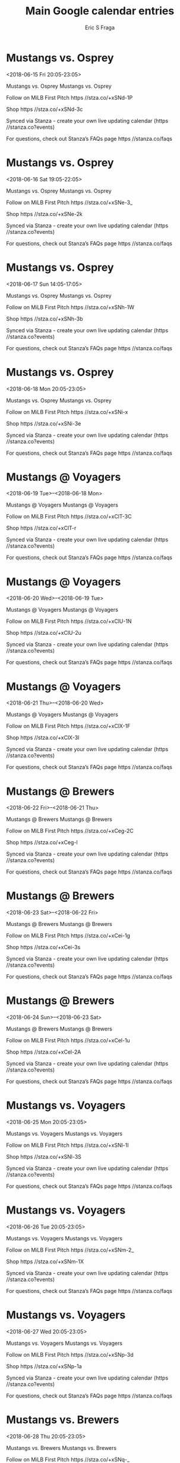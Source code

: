 #+TITLE:       Main Google calendar entries
#+AUTHOR:      Eric S Fraga
#+EMAIL:       e.fraga@ucl.ac.uk
#+DESCRIPTION: converted using the ical2org awk script
#+CATEGORY:    google
#+STARTUP:     hidestars
#+STARTUP:     overview

* COMMENT original iCal preamble

* Mustangs vs. Osprey
<2018-06-15 Fri 20:05-23:05>
:PROPERTIES:
:ID:       gtCOllIcL3L4C_UgzJ-3dsRQ@stanza.co
:LOCATION: Don't miss a minute of action. Follow along with the MiLB First Pitch app.
:STATUS:   CONFIRMED
:END:

Mustangs vs. Osprey Mustangs vs. Osprey

Follow on MiLB First Pitch  https //stza.co/+xSNd-1P

Shop  https //stza.co/+xSNd-3c

Synced via Stanza - create your own live updating calendar (https //stanza.co?events)

For questions, check out Stanza’s FAQs page  https //stanza.co/faqs
** COMMENT original iCal entry
 
BEGIN:VEVENT
BEGIN:VALARM
TRIGGER;VALUE=DURATION:-PT240M
ACTION:DISPLAY
DESCRIPTION:Mustangs vs. Osprey
END:VALARM
DTSTART:20180616T010500Z
DTEND:20180616T040500Z
UID:gtCOllIcL3L4C_UgzJ-3dsRQ@stanza.co
SUMMARY:Mustangs vs. Osprey
DESCRIPTION:Mustangs vs. Osprey\n\nFollow on MiLB First Pitch: https://stza.co/+xSNd-1P\n\nShop: https://stza.co/+xSNd-3c\n\nSynced via Stanza - create your own live updating calendar (https://stanza.co?events)\n\nFor questions, check out Stanza’s FAQs page: https://stanza.co/faqs
LOCATION:Don't miss a minute of action. Follow along with the MiLB First Pitch app.
STATUS:CONFIRMED
CREATED:20180213T144504Z
LAST-MODIFIED:20180213T144504Z
TRANSP:OPAQUE
END:VEVENT
* Mustangs vs. Osprey
<2018-06-16 Sat 19:05-22:05>
:PROPERTIES:
:ID:       uJtNq1Jn5B6CUFkeQopBftmR@stanza.co
:LOCATION: Ready for the game? Follow along with MiLB First Pitch.
:STATUS:   CONFIRMED
:END:

Mustangs vs. Osprey Mustangs vs. Osprey

Follow on MiLB First Pitch  https //stza.co/+xSNe-3_

Shop  https //stza.co/+xSNe-2k

Synced via Stanza - create your own live updating calendar (https //stanza.co?events)

For questions, check out Stanza’s FAQs page  https //stanza.co/faqs
** COMMENT original iCal entry
 
BEGIN:VEVENT
BEGIN:VALARM
TRIGGER;VALUE=DURATION:-PT240M
ACTION:DISPLAY
DESCRIPTION:Mustangs vs. Osprey
END:VALARM
DTSTART:20180617T000500Z
DTEND:20180617T030500Z
UID:uJtNq1Jn5B6CUFkeQopBftmR@stanza.co
SUMMARY:Mustangs vs. Osprey
DESCRIPTION:Mustangs vs. Osprey\n\nFollow on MiLB First Pitch: https://stza.co/+xSNe-3_\n\nShop: https://stza.co/+xSNe-2k\n\nSynced via Stanza - create your own live updating calendar (https://stanza.co?events)\n\nFor questions, check out Stanza’s FAQs page: https://stanza.co/faqs
LOCATION:Ready for the game? Follow along with MiLB First Pitch.
STATUS:CONFIRMED
CREATED:20180213T144504Z
LAST-MODIFIED:20180213T144504Z
TRANSP:OPAQUE
END:VEVENT
* Mustangs vs. Osprey
<2018-06-17 Sun 14:05-17:05>
:PROPERTIES:
:ID:       fjyOZ0QbiOOo2SmaClL3bR6V@stanza.co
:LOCATION: Stay in the loop by following the action with MiLB First Pitch app.
:STATUS:   CONFIRMED
:END:

Mustangs vs. Osprey Mustangs vs. Osprey

Follow on MiLB First Pitch  https //stza.co/+xSNh-1W

Shop  https //stza.co/+xSNh-3b

Synced via Stanza - create your own live updating calendar (https //stanza.co?events)

For questions, check out Stanza’s FAQs page  https //stanza.co/faqs
** COMMENT original iCal entry
 
BEGIN:VEVENT
BEGIN:VALARM
TRIGGER;VALUE=DURATION:-PT240M
ACTION:DISPLAY
DESCRIPTION:Mustangs vs. Osprey
END:VALARM
DTSTART:20180617T190500Z
DTEND:20180617T220500Z
UID:fjyOZ0QbiOOo2SmaClL3bR6V@stanza.co
SUMMARY:Mustangs vs. Osprey
DESCRIPTION:Mustangs vs. Osprey\n\nFollow on MiLB First Pitch: https://stza.co/+xSNh-1W\n\nShop: https://stza.co/+xSNh-3b\n\nSynced via Stanza - create your own live updating calendar (https://stanza.co?events)\n\nFor questions, check out Stanza’s FAQs page: https://stanza.co/faqs
LOCATION:Stay in the loop by following the action with MiLB First Pitch app.
STATUS:CONFIRMED
CREATED:20180213T144504Z
LAST-MODIFIED:20180213T144504Z
TRANSP:OPAQUE
END:VEVENT
* Mustangs vs. Osprey
<2018-06-18 Mon 20:05-23:05>
:PROPERTIES:
:ID:       kaKwojFODfDOGimSM8W1EFkA@stanza.co
:LOCATION: Don't miss a minute of action. Follow along with the MiLB First Pitch app.
:STATUS:   CONFIRMED
:END:

Mustangs vs. Osprey Mustangs vs. Osprey

Follow on MiLB First Pitch  https //stza.co/+xSNi-x

Shop  https //stza.co/+xSNi-3e

Synced via Stanza - create your own live updating calendar (https //stanza.co?events)

For questions, check out Stanza’s FAQs page  https //stanza.co/faqs
** COMMENT original iCal entry
 
BEGIN:VEVENT
BEGIN:VALARM
TRIGGER;VALUE=DURATION:-PT240M
ACTION:DISPLAY
DESCRIPTION:Mustangs vs. Osprey
END:VALARM
DTSTART:20180619T010500Z
DTEND:20180619T040500Z
UID:kaKwojFODfDOGimSM8W1EFkA@stanza.co
SUMMARY:Mustangs vs. Osprey
DESCRIPTION:Mustangs vs. Osprey\n\nFollow on MiLB First Pitch: https://stza.co/+xSNi-x\n\nShop: https://stza.co/+xSNi-3e\n\nSynced via Stanza - create your own live updating calendar (https://stanza.co?events)\n\nFor questions, check out Stanza’s FAQs page: https://stanza.co/faqs
LOCATION:Don't miss a minute of action. Follow along with the MiLB First Pitch app.
STATUS:CONFIRMED
CREATED:20180213T144504Z
LAST-MODIFIED:20180213T144504Z
TRANSP:OPAQUE
END:VEVENT
* Mustangs @ Voyagers
<2018-06-19 Tue>--<2018-06-18 Mon>
:PROPERTIES:
:ID:       XVcykSO2aEMGFv4H3gU3jsDZ@stanza.co
:LOCATION: Ready for the game? Follow along with MiLB First Pitch.
:STATUS:   CONFIRMED
:END:

Mustangs @ Voyagers Mustangs @ Voyagers

Follow on MiLB First Pitch  https //stza.co/+xClT-3C

Shop  https //stza.co/+xClT-r

Synced via Stanza - create your own live updating calendar (https //stanza.co?events)

For questions, check out Stanza’s FAQs page  https //stanza.co/faqs
** COMMENT original iCal entry
 
BEGIN:VEVENT
BEGIN:VALARM
TRIGGER;VALUE=DURATION:-PT30M
ACTION:DISPLAY
DESCRIPTION:Mustangs @ Voyagers
END:VALARM
DTSTART;VALUE=DATE:20180619
DTEND;VALUE=DATE:20180619
UID:XVcykSO2aEMGFv4H3gU3jsDZ@stanza.co
SUMMARY:Mustangs @ Voyagers
DESCRIPTION:Mustangs @ Voyagers\n\nFollow on MiLB First Pitch: https://stza.co/+xClT-3C\n\nShop: https://stza.co/+xClT-r\n\nSynced via Stanza - create your own live updating calendar (https://stanza.co?events)\n\nFor questions, check out Stanza’s FAQs page: https://stanza.co/faqs
LOCATION:Ready for the game? Follow along with MiLB First Pitch.
STATUS:CONFIRMED
CREATED:20180213T144504Z
LAST-MODIFIED:20180213T144504Z
TRANSP:OPAQUE
END:VEVENT
* Mustangs @ Voyagers
<2018-06-20 Wed>--<2018-06-19 Tue>
:PROPERTIES:
:ID:       CwmcdWCHIq5H7JqBUSkwdnUx@stanza.co
:LOCATION: Stay in the loop by following the action with MiLB First Pitch app.
:STATUS:   CONFIRMED
:END:

Mustangs @ Voyagers Mustangs @ Voyagers

Follow on MiLB First Pitch  https //stza.co/+xClU-1N

Shop  https //stza.co/+xClU-2u

Synced via Stanza - create your own live updating calendar (https //stanza.co?events)

For questions, check out Stanza’s FAQs page  https //stanza.co/faqs
** COMMENT original iCal entry
 
BEGIN:VEVENT
BEGIN:VALARM
TRIGGER;VALUE=DURATION:-PT30M
ACTION:DISPLAY
DESCRIPTION:Mustangs @ Voyagers
END:VALARM
DTSTART;VALUE=DATE:20180620
DTEND;VALUE=DATE:20180620
UID:CwmcdWCHIq5H7JqBUSkwdnUx@stanza.co
SUMMARY:Mustangs @ Voyagers
DESCRIPTION:Mustangs @ Voyagers\n\nFollow on MiLB First Pitch: https://stza.co/+xClU-1N\n\nShop: https://stza.co/+xClU-2u\n\nSynced via Stanza - create your own live updating calendar (https://stanza.co?events)\n\nFor questions, check out Stanza’s FAQs page: https://stanza.co/faqs
LOCATION:Stay in the loop by following the action with MiLB First Pitch app.
STATUS:CONFIRMED
CREATED:20180213T144504Z
LAST-MODIFIED:20180213T144504Z
TRANSP:OPAQUE
END:VEVENT
* Mustangs @ Voyagers
<2018-06-21 Thu>--<2018-06-20 Wed>
:PROPERTIES:
:ID:       0iUoDgMxNo2JdVLIauZqvQu1@stanza.co
:LOCATION: Don't miss a minute of action. Follow along with the MiLB First Pitch app.
:STATUS:   CONFIRMED
:END:

Mustangs @ Voyagers Mustangs @ Voyagers

Follow on MiLB First Pitch  https //stza.co/+xClX-1F

Shop  https //stza.co/+xClX-3l

Synced via Stanza - create your own live updating calendar (https //stanza.co?events)

For questions, check out Stanza’s FAQs page  https //stanza.co/faqs
** COMMENT original iCal entry
 
BEGIN:VEVENT
BEGIN:VALARM
TRIGGER;VALUE=DURATION:-PT30M
ACTION:DISPLAY
DESCRIPTION:Mustangs @ Voyagers
END:VALARM
DTSTART;VALUE=DATE:20180621
DTEND;VALUE=DATE:20180621
UID:0iUoDgMxNo2JdVLIauZqvQu1@stanza.co
SUMMARY:Mustangs @ Voyagers
DESCRIPTION:Mustangs @ Voyagers\n\nFollow on MiLB First Pitch: https://stza.co/+xClX-1F\n\nShop: https://stza.co/+xClX-3l\n\nSynced via Stanza - create your own live updating calendar (https://stanza.co?events)\n\nFor questions, check out Stanza’s FAQs page: https://stanza.co/faqs
LOCATION:Don't miss a minute of action. Follow along with the MiLB First Pitch app.
STATUS:CONFIRMED
CREATED:20180213T144504Z
LAST-MODIFIED:20180213T144504Z
TRANSP:OPAQUE
END:VEVENT
* Mustangs @ Brewers
<2018-06-22 Fri>--<2018-06-21 Thu>
:PROPERTIES:
:ID:       WMft_9qT0nRngwmH139fO3o2@stanza.co
:LOCATION: Ready for the game? Follow along with MiLB First Pitch.
:STATUS:   CONFIRMED
:END:

Mustangs @ Brewers Mustangs @ Brewers

Follow on MiLB First Pitch  https //stza.co/+xCeg-2C

Shop  https //stza.co/+xCeg-l

Synced via Stanza - create your own live updating calendar (https //stanza.co?events)

For questions, check out Stanza’s FAQs page  https //stanza.co/faqs
** COMMENT original iCal entry
 
BEGIN:VEVENT
BEGIN:VALARM
TRIGGER;VALUE=DURATION:-PT30M
ACTION:DISPLAY
DESCRIPTION:Mustangs @ Brewers
END:VALARM
DTSTART;VALUE=DATE:20180622
DTEND;VALUE=DATE:20180622
UID:WMft_9qT0nRngwmH139fO3o2@stanza.co
SUMMARY:Mustangs @ Brewers
DESCRIPTION:Mustangs @ Brewers\n\nFollow on MiLB First Pitch: https://stza.co/+xCeg-2C\n\nShop: https://stza.co/+xCeg-l\n\nSynced via Stanza - create your own live updating calendar (https://stanza.co?events)\n\nFor questions, check out Stanza’s FAQs page: https://stanza.co/faqs
LOCATION:Ready for the game? Follow along with MiLB First Pitch.
STATUS:CONFIRMED
CREATED:20180213T144504Z
LAST-MODIFIED:20180213T144504Z
TRANSP:OPAQUE
END:VEVENT
* Mustangs @ Brewers
<2018-06-23 Sat>--<2018-06-22 Fri>
:PROPERTIES:
:ID:       RFDFqs5M74HPgIM-RTCCQGTT@stanza.co
:LOCATION: Stay in the loop by following the action with MiLB First Pitch app.
:STATUS:   CONFIRMED
:END:

Mustangs @ Brewers Mustangs @ Brewers

Follow on MiLB First Pitch  https //stza.co/+xCei-1g

Shop  https //stza.co/+xCei-3s

Synced via Stanza - create your own live updating calendar (https //stanza.co?events)

For questions, check out Stanza’s FAQs page  https //stanza.co/faqs
** COMMENT original iCal entry
 
BEGIN:VEVENT
BEGIN:VALARM
TRIGGER;VALUE=DURATION:-PT30M
ACTION:DISPLAY
DESCRIPTION:Mustangs @ Brewers
END:VALARM
DTSTART;VALUE=DATE:20180623
DTEND;VALUE=DATE:20180623
UID:RFDFqs5M74HPgIM-RTCCQGTT@stanza.co
SUMMARY:Mustangs @ Brewers
DESCRIPTION:Mustangs @ Brewers\n\nFollow on MiLB First Pitch: https://stza.co/+xCei-1g\n\nShop: https://stza.co/+xCei-3s\n\nSynced via Stanza - create your own live updating calendar (https://stanza.co?events)\n\nFor questions, check out Stanza’s FAQs page: https://stanza.co/faqs
LOCATION:Stay in the loop by following the action with MiLB First Pitch app.
STATUS:CONFIRMED
CREATED:20180213T144504Z
LAST-MODIFIED:20180213T144504Z
TRANSP:OPAQUE
END:VEVENT
* Mustangs @ Brewers
<2018-06-24 Sun>--<2018-06-23 Sat>
:PROPERTIES:
:ID:       4zo22S6M5k4xa7vSfxsWXIop@stanza.co
:LOCATION: Don't miss a minute of action. Follow along with the MiLB First Pitch app.
:STATUS:   CONFIRMED
:END:

Mustangs @ Brewers Mustangs @ Brewers

Follow on MiLB First Pitch  https //stza.co/+xCel-1u

Shop  https //stza.co/+xCel-2A

Synced via Stanza - create your own live updating calendar (https //stanza.co?events)

For questions, check out Stanza’s FAQs page  https //stanza.co/faqs
** COMMENT original iCal entry
 
BEGIN:VEVENT
BEGIN:VALARM
TRIGGER;VALUE=DURATION:-PT30M
ACTION:DISPLAY
DESCRIPTION:Mustangs @ Brewers
END:VALARM
DTSTART;VALUE=DATE:20180624
DTEND;VALUE=DATE:20180624
UID:4zo22S6M5k4xa7vSfxsWXIop@stanza.co
SUMMARY:Mustangs @ Brewers
DESCRIPTION:Mustangs @ Brewers\n\nFollow on MiLB First Pitch: https://stza.co/+xCel-1u\n\nShop: https://stza.co/+xCel-2A\n\nSynced via Stanza - create your own live updating calendar (https://stanza.co?events)\n\nFor questions, check out Stanza’s FAQs page: https://stanza.co/faqs
LOCATION:Don't miss a minute of action. Follow along with the MiLB First Pitch app.
STATUS:CONFIRMED
CREATED:20180213T144504Z
LAST-MODIFIED:20180213T144504Z
TRANSP:OPAQUE
END:VEVENT
* Mustangs vs. Voyagers
<2018-06-25 Mon 20:05-23:05>
:PROPERTIES:
:ID:       tNKwjUbO9bDfMxZ5SQzve_D8@stanza.co
:LOCATION: Ready for the game? Follow along with MiLB First Pitch.
:STATUS:   CONFIRMED
:END:

Mustangs vs. Voyagers Mustangs vs. Voyagers

Follow on MiLB First Pitch  https //stza.co/+xSNl-1I

Shop  https //stza.co/+xSNl-3S

Synced via Stanza - create your own live updating calendar (https //stanza.co?events)

For questions, check out Stanza’s FAQs page  https //stanza.co/faqs
** COMMENT original iCal entry
 
BEGIN:VEVENT
BEGIN:VALARM
TRIGGER;VALUE=DURATION:-PT240M
ACTION:DISPLAY
DESCRIPTION:Mustangs vs. Voyagers
END:VALARM
DTSTART:20180626T010500Z
DTEND:20180626T040500Z
UID:tNKwjUbO9bDfMxZ5SQzve_D8@stanza.co
SUMMARY:Mustangs vs. Voyagers
DESCRIPTION:Mustangs vs. Voyagers\n\nFollow on MiLB First Pitch: https://stza.co/+xSNl-1I\n\nShop: https://stza.co/+xSNl-3S\n\nSynced via Stanza - create your own live updating calendar (https://stanza.co?events)\n\nFor questions, check out Stanza’s FAQs page: https://stanza.co/faqs
LOCATION:Ready for the game? Follow along with MiLB First Pitch.
STATUS:CONFIRMED
CREATED:20180213T144504Z
LAST-MODIFIED:20180213T144504Z
TRANSP:OPAQUE
END:VEVENT
* Mustangs vs. Voyagers
<2018-06-26 Tue 20:05-23:05>
:PROPERTIES:
:ID:       8Dd_ku9CUbR61csCVCJ6m_Go@stanza.co
:LOCATION: Stay in the loop by following the action with MiLB First Pitch app.
:STATUS:   CONFIRMED
:END:

Mustangs vs. Voyagers Mustangs vs. Voyagers

Follow on MiLB First Pitch  https //stza.co/+xSNm-2_

Shop  https //stza.co/+xSNm-1X

Synced via Stanza - create your own live updating calendar (https //stanza.co?events)

For questions, check out Stanza’s FAQs page  https //stanza.co/faqs
** COMMENT original iCal entry
 
BEGIN:VEVENT
BEGIN:VALARM
TRIGGER;VALUE=DURATION:-PT240M
ACTION:DISPLAY
DESCRIPTION:Mustangs vs. Voyagers
END:VALARM
DTSTART:20180627T010500Z
DTEND:20180627T040500Z
UID:8Dd_ku9CUbR61csCVCJ6m_Go@stanza.co
SUMMARY:Mustangs vs. Voyagers
DESCRIPTION:Mustangs vs. Voyagers\n\nFollow on MiLB First Pitch: https://stza.co/+xSNm-2_\n\nShop: https://stza.co/+xSNm-1X\n\nSynced via Stanza - create your own live updating calendar (https://stanza.co?events)\n\nFor questions, check out Stanza’s FAQs page: https://stanza.co/faqs
LOCATION:Stay in the loop by following the action with MiLB First Pitch app.
STATUS:CONFIRMED
CREATED:20180213T144504Z
LAST-MODIFIED:20180213T144504Z
TRANSP:OPAQUE
END:VEVENT
* Mustangs vs. Voyagers
<2018-06-27 Wed 20:05-23:05>
:PROPERTIES:
:ID:       hNd4etzXhHBFkQUosbF1O4sM@stanza.co
:LOCATION: Don't miss a minute of action. Follow along with the MiLB First Pitch app.
:STATUS:   CONFIRMED
:END:

Mustangs vs. Voyagers Mustangs vs. Voyagers

Follow on MiLB First Pitch  https //stza.co/+xSNp-3d

Shop  https //stza.co/+xSNp-1a

Synced via Stanza - create your own live updating calendar (https //stanza.co?events)

For questions, check out Stanza’s FAQs page  https //stanza.co/faqs
** COMMENT original iCal entry
 
BEGIN:VEVENT
BEGIN:VALARM
TRIGGER;VALUE=DURATION:-PT240M
ACTION:DISPLAY
DESCRIPTION:Mustangs vs. Voyagers
END:VALARM
DTSTART:20180628T010500Z
DTEND:20180628T040500Z
UID:hNd4etzXhHBFkQUosbF1O4sM@stanza.co
SUMMARY:Mustangs vs. Voyagers
DESCRIPTION:Mustangs vs. Voyagers\n\nFollow on MiLB First Pitch: https://stza.co/+xSNp-3d\n\nShop: https://stza.co/+xSNp-1a\n\nSynced via Stanza - create your own live updating calendar (https://stanza.co?events)\n\nFor questions, check out Stanza’s FAQs page: https://stanza.co/faqs
LOCATION:Don't miss a minute of action. Follow along with the MiLB First Pitch app.
STATUS:CONFIRMED
CREATED:20180213T144504Z
LAST-MODIFIED:20180213T144504Z
TRANSP:OPAQUE
END:VEVENT
* Mustangs vs. Brewers
<2018-06-28 Thu 20:05-23:05>
:PROPERTIES:
:ID:       jJrof2QOp6BXt3GIVDgLq0xW@stanza.co
:LOCATION: Ready for the game? Follow along with MiLB First Pitch.
:STATUS:   CONFIRMED
:END:

Mustangs vs. Brewers Mustangs vs. Brewers

Follow on MiLB First Pitch  https //stza.co/+xSNq-_

Shop  https //stza.co/+xSNq-1v

Synced via Stanza - create your own live updating calendar (https //stanza.co?events)

For questions, check out Stanza’s FAQs page  https //stanza.co/faqs
** COMMENT original iCal entry
 
BEGIN:VEVENT
BEGIN:VALARM
TRIGGER;VALUE=DURATION:-PT240M
ACTION:DISPLAY
DESCRIPTION:Mustangs vs. Brewers
END:VALARM
DTSTART:20180629T010500Z
DTEND:20180629T040500Z
UID:jJrof2QOp6BXt3GIVDgLq0xW@stanza.co
SUMMARY:Mustangs vs. Brewers
DESCRIPTION:Mustangs vs. Brewers\n\nFollow on MiLB First Pitch: https://stza.co/+xSNq-_\n\nShop: https://stza.co/+xSNq-1v\n\nSynced via Stanza - create your own live updating calendar (https://stanza.co?events)\n\nFor questions, check out Stanza’s FAQs page: https://stanza.co/faqs
LOCATION:Ready for the game? Follow along with MiLB First Pitch.
STATUS:CONFIRMED
CREATED:20180213T144504Z
LAST-MODIFIED:20180213T144504Z
TRANSP:OPAQUE
END:VEVENT
* Mustangs vs. Brewers
<2018-06-29 Fri 20:05-23:05>
:PROPERTIES:
:ID:       K9N-2-JXGBYnjIoB3sqq7RUx@stanza.co
:LOCATION: Stay in the loop by following the action with MiLB First Pitch app.
:STATUS:   CONFIRMED
:END:

Mustangs vs. Brewers Mustangs vs. Brewers

Follow on MiLB First Pitch  https //stza.co/+xSNt-20

Shop  https //stza.co/+xSNt-2m

Synced via Stanza - create your own live updating calendar (https //stanza.co?events)

For questions, check out Stanza’s FAQs page  https //stanza.co/faqs
** COMMENT original iCal entry
 
BEGIN:VEVENT
BEGIN:VALARM
TRIGGER;VALUE=DURATION:-PT240M
ACTION:DISPLAY
DESCRIPTION:Mustangs vs. Brewers
END:VALARM
DTSTART:20180630T010500Z
DTEND:20180630T040500Z
UID:K9N-2-JXGBYnjIoB3sqq7RUx@stanza.co
SUMMARY:Mustangs vs. Brewers
DESCRIPTION:Mustangs vs. Brewers\n\nFollow on MiLB First Pitch: https://stza.co/+xSNt-20\n\nShop: https://stza.co/+xSNt-2m\n\nSynced via Stanza - create your own live updating calendar (https://stanza.co?events)\n\nFor questions, check out Stanza’s FAQs page: https://stanza.co/faqs
LOCATION:Stay in the loop by following the action with MiLB First Pitch app.
STATUS:CONFIRMED
CREATED:20180213T144504Z
LAST-MODIFIED:20180213T144504Z
TRANSP:OPAQUE
END:VEVENT
* Mustangs @ Osprey
<2018-06-30 Sat>--<2018-06-29 Fri>
:PROPERTIES:
:ID:       p7HD-z356IYZr0V-aPEk2CaL@stanza.co
:LOCATION: Don't miss a minute of action. Follow along with the MiLB First Pitch app.
:STATUS:   CONFIRMED
:END:

Mustangs @ Osprey Mustangs @ Osprey

Follow on MiLB First Pitch  https //stza.co/+xClk-37

Shop  https //stza.co/+xClk-1S

Synced via Stanza - create your own live updating calendar (https //stanza.co?events)

For questions, check out Stanza’s FAQs page  https //stanza.co/faqs
** COMMENT original iCal entry
 
BEGIN:VEVENT
BEGIN:VALARM
TRIGGER;VALUE=DURATION:-PT30M
ACTION:DISPLAY
DESCRIPTION:Mustangs @ Osprey
END:VALARM
DTSTART;VALUE=DATE:20180630
DTEND;VALUE=DATE:20180630
UID:p7HD-z356IYZr0V-aPEk2CaL@stanza.co
SUMMARY:Mustangs @ Osprey
DESCRIPTION:Mustangs @ Osprey\n\nFollow on MiLB First Pitch: https://stza.co/+xClk-37\n\nShop: https://stza.co/+xClk-1S\n\nSynced via Stanza - create your own live updating calendar (https://stanza.co?events)\n\nFor questions, check out Stanza’s FAQs page: https://stanza.co/faqs
LOCATION:Don't miss a minute of action. Follow along with the MiLB First Pitch app.
STATUS:CONFIRMED
CREATED:20180213T144504Z
LAST-MODIFIED:20180213T144504Z
TRANSP:OPAQUE
END:VEVENT
* Mustangs @ Osprey
<2018-07-01 Sun>--<2018-06-30 Sat>
:PROPERTIES:
:ID:       Yp_R4JNOMMDOdQ-kldcEQOcX@stanza.co
:LOCATION: Ready for the game? Follow along with MiLB First Pitch.
:STATUS:   CONFIRMED
:END:

Mustangs @ Osprey Mustangs @ Osprey

Follow on MiLB First Pitch  https //stza.co/+xClm-2p

Shop  https //stza.co/+xClm-q

Synced via Stanza - create your own live updating calendar (https //stanza.co?events)

For questions, check out Stanza’s FAQs page  https //stanza.co/faqs
** COMMENT original iCal entry
 
BEGIN:VEVENT
BEGIN:VALARM
TRIGGER;VALUE=DURATION:-PT30M
ACTION:DISPLAY
DESCRIPTION:Mustangs @ Osprey
END:VALARM
DTSTART;VALUE=DATE:20180701
DTEND;VALUE=DATE:20180701
UID:Yp_R4JNOMMDOdQ-kldcEQOcX@stanza.co
SUMMARY:Mustangs @ Osprey
DESCRIPTION:Mustangs @ Osprey\n\nFollow on MiLB First Pitch: https://stza.co/+xClm-2p\n\nShop: https://stza.co/+xClm-q\n\nSynced via Stanza - create your own live updating calendar (https://stanza.co?events)\n\nFor questions, check out Stanza’s FAQs page: https://stanza.co/faqs
LOCATION:Ready for the game? Follow along with MiLB First Pitch.
STATUS:CONFIRMED
CREATED:20180213T144504Z
LAST-MODIFIED:20180213T144504Z
TRANSP:OPAQUE
END:VEVENT
* Mustangs @ Osprey
<2018-07-02 Mon>--<2018-07-01 Sun>
:PROPERTIES:
:ID:       TwOfzmeDZZnmSlDS0VnnjT0m@stanza.co
:LOCATION: Stay in the loop by following the action with MiLB First Pitch app.
:STATUS:   CONFIRMED
:END:

Mustangs @ Osprey Mustangs @ Osprey

Follow on MiLB First Pitch  https //stza.co/+xClo-2n

Shop  https //stza.co/+xClo-p

Synced via Stanza - create your own live updating calendar (https //stanza.co?events)

For questions, check out Stanza’s FAQs page  https //stanza.co/faqs
** COMMENT original iCal entry
 
BEGIN:VEVENT
BEGIN:VALARM
TRIGGER;VALUE=DURATION:-PT30M
ACTION:DISPLAY
DESCRIPTION:Mustangs @ Osprey
END:VALARM
DTSTART;VALUE=DATE:20180702
DTEND;VALUE=DATE:20180702
UID:TwOfzmeDZZnmSlDS0VnnjT0m@stanza.co
SUMMARY:Mustangs @ Osprey
DESCRIPTION:Mustangs @ Osprey\n\nFollow on MiLB First Pitch: https://stza.co/+xClo-2n\n\nShop: https://stza.co/+xClo-p\n\nSynced via Stanza - create your own live updating calendar (https://stanza.co?events)\n\nFor questions, check out Stanza’s FAQs page: https://stanza.co/faqs
LOCATION:Stay in the loop by following the action with MiLB First Pitch app.
STATUS:CONFIRMED
CREATED:20180213T144504Z
LAST-MODIFIED:20180213T144504Z
TRANSP:OPAQUE
END:VEVENT
* Mustangs @ Osprey
<2018-07-03 Tue>--<2018-07-02 Mon>
:PROPERTIES:
:ID:       _tShleJDrTKzU-Z7UN3hgLFJ@stanza.co
:LOCATION: Don't miss a minute of action. Follow along with the MiLB First Pitch app.
:STATUS:   CONFIRMED
:END:

Mustangs @ Osprey Mustangs @ Osprey

Follow on MiLB First Pitch  https //stza.co/+xClr-2_

Shop  https //stza.co/+xClr-

Synced via Stanza - create your own live updating calendar (https //stanza.co?events)

For questions, check out Stanza’s FAQs page  https //stanza.co/faqs
** COMMENT original iCal entry
 
BEGIN:VEVENT
BEGIN:VALARM
TRIGGER;VALUE=DURATION:-PT30M
ACTION:DISPLAY
DESCRIPTION:Mustangs @ Osprey
END:VALARM
DTSTART;VALUE=DATE:20180703
DTEND;VALUE=DATE:20180703
UID:_tShleJDrTKzU-Z7UN3hgLFJ@stanza.co
SUMMARY:Mustangs @ Osprey
DESCRIPTION:Mustangs @ Osprey\n\nFollow on MiLB First Pitch: https://stza.co/+xClr-2_\n\nShop: https://stza.co/+xClr-\n\nSynced via Stanza - create your own live updating calendar (https://stanza.co?events)\n\nFor questions, check out Stanza’s FAQs page: https://stanza.co/faqs
LOCATION:Don't miss a minute of action. Follow along with the MiLB First Pitch app.
STATUS:CONFIRMED
CREATED:20180213T144504Z
LAST-MODIFIED:20180213T144504Z
TRANSP:OPAQUE
END:VEVENT
* Mustangs vs. Brewers
<2018-07-04 Wed 17:05-20:05>
:PROPERTIES:
:ID:       zLlcO9sVqHCzZwOiZgTruyAS@stanza.co
:LOCATION: Ready for the game? Follow along with MiLB First Pitch.
:STATUS:   CONFIRMED
:END:

Mustangs vs. Brewers Mustangs vs. Brewers

Follow on MiLB First Pitch  https //stza.co/+xSNv-Z

Shop  https //stza.co/+xSNv-1F

Synced via Stanza - create your own live updating calendar (https //stanza.co?events)

For questions, check out Stanza’s FAQs page  https //stanza.co/faqs
** COMMENT original iCal entry
 
BEGIN:VEVENT
BEGIN:VALARM
TRIGGER;VALUE=DURATION:-PT240M
ACTION:DISPLAY
DESCRIPTION:Mustangs vs. Brewers
END:VALARM
DTSTART:20180704T220500Z
DTEND:20180705T010500Z
UID:zLlcO9sVqHCzZwOiZgTruyAS@stanza.co
SUMMARY:Mustangs vs. Brewers
DESCRIPTION:Mustangs vs. Brewers\n\nFollow on MiLB First Pitch: https://stza.co/+xSNv-Z\n\nShop: https://stza.co/+xSNv-1F\n\nSynced via Stanza - create your own live updating calendar (https://stanza.co?events)\n\nFor questions, check out Stanza’s FAQs page: https://stanza.co/faqs
LOCATION:Ready for the game? Follow along with MiLB First Pitch.
STATUS:CONFIRMED
CREATED:20180213T144504Z
LAST-MODIFIED:20180213T144504Z
TRANSP:OPAQUE
END:VEVENT
* Mustangs vs. Brewers
<2018-07-05 Thu 20:05-23:05>
:PROPERTIES:
:ID:       JyEMpZp1hYNH9HZEn6c0Y8Y9@stanza.co
:LOCATION: Stay in the loop by following the action with MiLB First Pitch app.
:STATUS:   CONFIRMED
:END:

Mustangs vs. Brewers Mustangs vs. Brewers

Follow on MiLB First Pitch  https //stza.co/+xSNy-1k

Shop  https //stza.co/+xSNy-1e

Synced via Stanza - create your own live updating calendar (https //stanza.co?events)

For questions, check out Stanza’s FAQs page  https //stanza.co/faqs
** COMMENT original iCal entry
 
BEGIN:VEVENT
BEGIN:VALARM
TRIGGER;VALUE=DURATION:-PT240M
ACTION:DISPLAY
DESCRIPTION:Mustangs vs. Brewers
END:VALARM
DTSTART:20180706T010500Z
DTEND:20180706T040500Z
UID:JyEMpZp1hYNH9HZEn6c0Y8Y9@stanza.co
SUMMARY:Mustangs vs. Brewers
DESCRIPTION:Mustangs vs. Brewers\n\nFollow on MiLB First Pitch: https://stza.co/+xSNy-1k\n\nShop: https://stza.co/+xSNy-1e\n\nSynced via Stanza - create your own live updating calendar (https://stanza.co?events)\n\nFor questions, check out Stanza’s FAQs page: https://stanza.co/faqs
LOCATION:Stay in the loop by following the action with MiLB First Pitch app.
STATUS:CONFIRMED
CREATED:20180213T144504Z
LAST-MODIFIED:20180213T144504Z
TRANSP:OPAQUE
END:VEVENT
* Mustangs vs. Brewers
<2018-07-06 Fri 20:05-23:05>
:PROPERTIES:
:ID:       apCMYKkbXNUgUr7zOWkJvXmY@stanza.co
:LOCATION: Don't miss a minute of action. Follow along with the MiLB First Pitch app.
:STATUS:   CONFIRMED
:END:

Mustangs vs. Brewers Mustangs vs. Brewers

Follow on MiLB First Pitch  https //stza.co/+xSNA-y

Shop  https //stza.co/+xSNA-z

Synced via Stanza - create your own live updating calendar (https //stanza.co?events)

For questions, check out Stanza’s FAQs page  https //stanza.co/faqs
** COMMENT original iCal entry
 
BEGIN:VEVENT
BEGIN:VALARM
TRIGGER;VALUE=DURATION:-PT240M
ACTION:DISPLAY
DESCRIPTION:Mustangs vs. Brewers
END:VALARM
DTSTART:20180707T010500Z
DTEND:20180707T040500Z
UID:apCMYKkbXNUgUr7zOWkJvXmY@stanza.co
SUMMARY:Mustangs vs. Brewers
DESCRIPTION:Mustangs vs. Brewers\n\nFollow on MiLB First Pitch: https://stza.co/+xSNA-y\n\nShop: https://stza.co/+xSNA-z\n\nSynced via Stanza - create your own live updating calendar (https://stanza.co?events)\n\nFor questions, check out Stanza’s FAQs page: https://stanza.co/faqs
LOCATION:Don't miss a minute of action. Follow along with the MiLB First Pitch app.
STATUS:CONFIRMED
CREATED:20180213T144504Z
LAST-MODIFIED:20180213T144504Z
TRANSP:OPAQUE
END:VEVENT
* Mustangs @ Brewers
<2018-07-07 Sat>--<2018-07-06 Fri>
:PROPERTIES:
:ID:       g0DW7ZN2ilgKMMrwCcgjZ7DV@stanza.co
:LOCATION: Ready for the game? Follow along with MiLB First Pitch.
:STATUS:   CONFIRMED
:END:

Mustangs @ Brewers Mustangs @ Brewers

Follow on MiLB First Pitch  https //stza.co/+xCen-v

Shop  https //stza.co/+xCen-1y

Synced via Stanza - create your own live updating calendar (https //stanza.co?events)

For questions, check out Stanza’s FAQs page  https //stanza.co/faqs
** COMMENT original iCal entry
 
BEGIN:VEVENT
BEGIN:VALARM
TRIGGER;VALUE=DURATION:-PT30M
ACTION:DISPLAY
DESCRIPTION:Mustangs @ Brewers
END:VALARM
DTSTART;VALUE=DATE:20180707
DTEND;VALUE=DATE:20180707
UID:g0DW7ZN2ilgKMMrwCcgjZ7DV@stanza.co
SUMMARY:Mustangs @ Brewers
DESCRIPTION:Mustangs @ Brewers\n\nFollow on MiLB First Pitch: https://stza.co/+xCen-v\n\nShop: https://stza.co/+xCen-1y\n\nSynced via Stanza - create your own live updating calendar (https://stanza.co?events)\n\nFor questions, check out Stanza’s FAQs page: https://stanza.co/faqs
LOCATION:Ready for the game? Follow along with MiLB First Pitch.
STATUS:CONFIRMED
CREATED:20180213T144504Z
LAST-MODIFIED:20180213T144504Z
TRANSP:OPAQUE
END:VEVENT
* Mustangs @ Brewers
<2018-07-08 Sun>--<2018-07-07 Sat>
:PROPERTIES:
:ID:       yXMOShMwQfsKNoxzJiBgNJwM@stanza.co
:LOCATION: Stay in the loop by following the action with MiLB First Pitch app.
:STATUS:   CONFIRMED
:END:

Mustangs @ Brewers Mustangs @ Brewers

Follow on MiLB First Pitch  https //stza.co/+xCep-1h

Shop  https //stza.co/+xCep-1e

Synced via Stanza - create your own live updating calendar (https //stanza.co?events)

For questions, check out Stanza’s FAQs page  https //stanza.co/faqs
** COMMENT original iCal entry
 
BEGIN:VEVENT
BEGIN:VALARM
TRIGGER;VALUE=DURATION:-PT30M
ACTION:DISPLAY
DESCRIPTION:Mustangs @ Brewers
END:VALARM
DTSTART;VALUE=DATE:20180708
DTEND;VALUE=DATE:20180708
UID:yXMOShMwQfsKNoxzJiBgNJwM@stanza.co
SUMMARY:Mustangs @ Brewers
DESCRIPTION:Mustangs @ Brewers\n\nFollow on MiLB First Pitch: https://stza.co/+xCep-1h\n\nShop: https://stza.co/+xCep-1e\n\nSynced via Stanza - create your own live updating calendar (https://stanza.co?events)\n\nFor questions, check out Stanza’s FAQs page: https://stanza.co/faqs
LOCATION:Stay in the loop by following the action with MiLB First Pitch app.
STATUS:CONFIRMED
CREATED:20180213T144504Z
LAST-MODIFIED:20180213T144504Z
TRANSP:OPAQUE
END:VEVENT
* Mustangs vs. Rockies
<2018-07-10 Tue 20:05-23:05>
:PROPERTIES:
:ID:       yAPf7M7phWPA4hWcRYuJEBUN@stanza.co
:LOCATION: Don't miss a minute of action. Follow along with the MiLB First Pitch app.
:STATUS:   CONFIRMED
:END:

Mustangs vs. Rockies Mustangs vs. Rockies

Follow on MiLB First Pitch  https //stza.co/+xSNC-2i

Shop  https //stza.co/+xSNC-2r

Synced via Stanza - create your own live updating calendar (https //stanza.co?events)

For questions, check out Stanza’s FAQs page  https //stanza.co/faqs
** COMMENT original iCal entry
 
BEGIN:VEVENT
BEGIN:VALARM
TRIGGER;VALUE=DURATION:-PT240M
ACTION:DISPLAY
DESCRIPTION:Mustangs vs. Rockies
END:VALARM
DTSTART:20180711T010500Z
DTEND:20180711T040500Z
UID:yAPf7M7phWPA4hWcRYuJEBUN@stanza.co
SUMMARY:Mustangs vs. Rockies
DESCRIPTION:Mustangs vs. Rockies\n\nFollow on MiLB First Pitch: https://stza.co/+xSNC-2i\n\nShop: https://stza.co/+xSNC-2r\n\nSynced via Stanza - create your own live updating calendar (https://stanza.co?events)\n\nFor questions, check out Stanza’s FAQs page: https://stanza.co/faqs
LOCATION:Don't miss a minute of action. Follow along with the MiLB First Pitch app.
STATUS:CONFIRMED
CREATED:20180213T144504Z
LAST-MODIFIED:20180213T144504Z
TRANSP:OPAQUE
END:VEVENT
* Mustangs vs. Rockies
<2018-07-11 Wed 20:05-23:05>
:PROPERTIES:
:ID:       2nic04hzyN1Z7Uaw7y_KOXlI@stanza.co
:LOCATION: Ready for the game? Follow along with MiLB First Pitch.
:STATUS:   CONFIRMED
:END:

Mustangs vs. Rockies Mustangs vs. Rockies

Follow on MiLB First Pitch  https //stza.co/+xSNE-1I

Shop  https //stza.co/+xSNE-13

Synced via Stanza - create your own live updating calendar (https //stanza.co?events)

For questions, check out Stanza’s FAQs page  https //stanza.co/faqs
** COMMENT original iCal entry
 
BEGIN:VEVENT
BEGIN:VALARM
TRIGGER;VALUE=DURATION:-PT240M
ACTION:DISPLAY
DESCRIPTION:Mustangs vs. Rockies
END:VALARM
DTSTART:20180712T010500Z
DTEND:20180712T040500Z
UID:2nic04hzyN1Z7Uaw7y_KOXlI@stanza.co
SUMMARY:Mustangs vs. Rockies
DESCRIPTION:Mustangs vs. Rockies\n\nFollow on MiLB First Pitch: https://stza.co/+xSNE-1I\n\nShop: https://stza.co/+xSNE-13\n\nSynced via Stanza - create your own live updating calendar (https://stanza.co?events)\n\nFor questions, check out Stanza’s FAQs page: https://stanza.co/faqs
LOCATION:Ready for the game? Follow along with MiLB First Pitch.
STATUS:CONFIRMED
CREATED:20180213T144504Z
LAST-MODIFIED:20180213T144504Z
TRANSP:OPAQUE
END:VEVENT
* Mustangs vs. Rockies
<2018-07-12 Thu 20:05-23:05>
:PROPERTIES:
:ID:       1YhzrG-y-xKNQNXVmLMXAmRA@stanza.co
:LOCATION: Stay in the loop by following the action with MiLB First Pitch app.
:STATUS:   CONFIRMED
:END:

Mustangs vs. Rockies Mustangs vs. Rockies

Follow on MiLB First Pitch  https //stza.co/+xSNG-w

Shop  https //stza.co/+xSNG-2v

Synced via Stanza - create your own live updating calendar (https //stanza.co?events)

For questions, check out Stanza’s FAQs page  https //stanza.co/faqs
** COMMENT original iCal entry
 
BEGIN:VEVENT
BEGIN:VALARM
TRIGGER;VALUE=DURATION:-PT240M
ACTION:DISPLAY
DESCRIPTION:Mustangs vs. Rockies
END:VALARM
DTSTART:20180713T010500Z
DTEND:20180713T040500Z
UID:1YhzrG-y-xKNQNXVmLMXAmRA@stanza.co
SUMMARY:Mustangs vs. Rockies
DESCRIPTION:Mustangs vs. Rockies\n\nFollow on MiLB First Pitch: https://stza.co/+xSNG-w\n\nShop: https://stza.co/+xSNG-2v\n\nSynced via Stanza - create your own live updating calendar (https://stanza.co?events)\n\nFor questions, check out Stanza’s FAQs page: https://stanza.co/faqs
LOCATION:Stay in the loop by following the action with MiLB First Pitch app.
STATUS:CONFIRMED
CREATED:20180213T144504Z
LAST-MODIFIED:20180213T144504Z
TRANSP:OPAQUE
END:VEVENT
* Mustangs vs. Rockies
<2018-07-13 Fri 20:05-23:05>
:PROPERTIES:
:ID:       YWRhl0Qki-V3sOYkVJ7yUx0u@stanza.co
:LOCATION: Don't miss a minute of action. Follow along with the MiLB First Pitch app.
:STATUS:   CONFIRMED
:END:

Mustangs vs. Rockies Mustangs vs. Rockies

Follow on MiLB First Pitch  https //stza.co/+xSNI-n

Shop  https //stza.co/+xSNI-2w

Synced via Stanza - create your own live updating calendar (https //stanza.co?events)

For questions, check out Stanza’s FAQs page  https //stanza.co/faqs
** COMMENT original iCal entry
 
BEGIN:VEVENT
BEGIN:VALARM
TRIGGER;VALUE=DURATION:-PT240M
ACTION:DISPLAY
DESCRIPTION:Mustangs vs. Rockies
END:VALARM
DTSTART:20180714T010500Z
DTEND:20180714T040500Z
UID:YWRhl0Qki-V3sOYkVJ7yUx0u@stanza.co
SUMMARY:Mustangs vs. Rockies
DESCRIPTION:Mustangs vs. Rockies\n\nFollow on MiLB First Pitch: https://stza.co/+xSNI-n\n\nShop: https://stza.co/+xSNI-2w\n\nSynced via Stanza - create your own live updating calendar (https://stanza.co?events)\n\nFor questions, check out Stanza’s FAQs page: https://stanza.co/faqs
LOCATION:Don't miss a minute of action. Follow along with the MiLB First Pitch app.
STATUS:CONFIRMED
CREATED:20180213T144504Z
LAST-MODIFIED:20180213T144504Z
TRANSP:OPAQUE
END:VEVENT
* Mustangs vs. Owlz
<2018-07-14 Sat 19:05-22:05>
:PROPERTIES:
:ID:       z1GR_4rK86CiH0PGCw2VgDfT@stanza.co
:LOCATION: Ready for the game? Follow along with MiLB First Pitch.
:STATUS:   CONFIRMED
:END:

Mustangs vs. Owlz Mustangs vs. Owlz

Follow on MiLB First Pitch  https //stza.co/+xSNJ-1E

Shop  https //stza.co/+xSNJ-20

Synced via Stanza - create your own live updating calendar (https //stanza.co?events)

For questions, check out Stanza’s FAQs page  https //stanza.co/faqs
** COMMENT original iCal entry
 
BEGIN:VEVENT
BEGIN:VALARM
TRIGGER;VALUE=DURATION:-PT240M
ACTION:DISPLAY
DESCRIPTION:Mustangs vs. Owlz
END:VALARM
DTSTART:20180715T000500Z
DTEND:20180715T030500Z
UID:z1GR_4rK86CiH0PGCw2VgDfT@stanza.co
SUMMARY:Mustangs vs. Owlz
DESCRIPTION:Mustangs vs. Owlz\n\nFollow on MiLB First Pitch: https://stza.co/+xSNJ-1E\n\nShop: https://stza.co/+xSNJ-20\n\nSynced via Stanza - create your own live updating calendar (https://stanza.co?events)\n\nFor questions, check out Stanza’s FAQs page: https://stanza.co/faqs
LOCATION:Ready for the game? Follow along with MiLB First Pitch.
STATUS:CONFIRMED
CREATED:20180213T144504Z
LAST-MODIFIED:20180213T144504Z
TRANSP:OPAQUE
END:VEVENT
* Mustangs vs. Owlz
<2018-07-15 Sun 14:05-17:05>
:PROPERTIES:
:ID:       6YTt0uDjH2SopXbV0-zjjoA7@stanza.co
:LOCATION: Stay in the loop by following the action with MiLB First Pitch app.
:STATUS:   CONFIRMED
:END:

Mustangs vs. Owlz Mustangs vs. Owlz

Follow on MiLB First Pitch  https //stza.co/+xSNM-3B

Shop  https //stza.co/+xSNM-N

Synced via Stanza - create your own live updating calendar (https //stanza.co?events)

For questions, check out Stanza’s FAQs page  https //stanza.co/faqs
** COMMENT original iCal entry
 
BEGIN:VEVENT
BEGIN:VALARM
TRIGGER;VALUE=DURATION:-PT240M
ACTION:DISPLAY
DESCRIPTION:Mustangs vs. Owlz
END:VALARM
DTSTART:20180715T190500Z
DTEND:20180715T220500Z
UID:6YTt0uDjH2SopXbV0-zjjoA7@stanza.co
SUMMARY:Mustangs vs. Owlz
DESCRIPTION:Mustangs vs. Owlz\n\nFollow on MiLB First Pitch: https://stza.co/+xSNM-3B\n\nShop: https://stza.co/+xSNM-N\n\nSynced via Stanza - create your own live updating calendar (https://stanza.co?events)\n\nFor questions, check out Stanza’s FAQs page: https://stanza.co/faqs
LOCATION:Stay in the loop by following the action with MiLB First Pitch app.
STATUS:CONFIRMED
CREATED:20180213T144504Z
LAST-MODIFIED:20180213T144504Z
TRANSP:OPAQUE
END:VEVENT
* Mustangs vs. Owlz
<2018-07-16 Mon 20:05-23:05>
:PROPERTIES:
:ID:       GyAEWlM9GJDqMrJOycrDdnz6@stanza.co
:LOCATION: Don't miss a minute of action. Follow along with the MiLB First Pitch app.
:STATUS:   CONFIRMED
:END:

Mustangs vs. Owlz Mustangs vs. Owlz

Follow on MiLB First Pitch  https //stza.co/+xSNO-10

Shop  https //stza.co/+xSNO-1E

Synced via Stanza - create your own live updating calendar (https //stanza.co?events)

For questions, check out Stanza’s FAQs page  https //stanza.co/faqs
** COMMENT original iCal entry
 
BEGIN:VEVENT
BEGIN:VALARM
TRIGGER;VALUE=DURATION:-PT240M
ACTION:DISPLAY
DESCRIPTION:Mustangs vs. Owlz
END:VALARM
DTSTART:20180717T010500Z
DTEND:20180717T040500Z
UID:GyAEWlM9GJDqMrJOycrDdnz6@stanza.co
SUMMARY:Mustangs vs. Owlz
DESCRIPTION:Mustangs vs. Owlz\n\nFollow on MiLB First Pitch: https://stza.co/+xSNO-10\n\nShop: https://stza.co/+xSNO-1E\n\nSynced via Stanza - create your own live updating calendar (https://stanza.co?events)\n\nFor questions, check out Stanza’s FAQs page: https://stanza.co/faqs
LOCATION:Don't miss a minute of action. Follow along with the MiLB First Pitch app.
STATUS:CONFIRMED
CREATED:20180213T144504Z
LAST-MODIFIED:20180213T144504Z
TRANSP:OPAQUE
END:VEVENT
* Mustangs @ Rockies
<2018-07-18 Wed 19:40-22:40>
:PROPERTIES:
:ID:       kZnky12VX0AHwQ0kjWF04u5M@stanza.co
:LOCATION: Ready for the game? Follow along with MiLB First Pitch.
:STATUS:   CONFIRMED
:END:

Mustangs @ Rockies Mustangs @ Rockies

Follow on MiLB First Pitch  https //stza.co/+xJ6R-3H

Shop  https //stza.co/+xJ6R-1B

Synced via Stanza - create your own live updating calendar (https //stanza.co?events)

For questions, check out Stanza’s FAQs page  https //stanza.co/faqs
** COMMENT original iCal entry
 
BEGIN:VEVENT
BEGIN:VALARM
TRIGGER;VALUE=DURATION:-PT30M
ACTION:DISPLAY
DESCRIPTION:Mustangs @ Rockies
END:VALARM
DTSTART:20180719T004000Z
DTEND:20180719T034000Z
UID:kZnky12VX0AHwQ0kjWF04u5M@stanza.co
SUMMARY:Mustangs @ Rockies
DESCRIPTION:Mustangs @ Rockies\n\nFollow on MiLB First Pitch: https://stza.co/+xJ6R-3H\n\nShop: https://stza.co/+xJ6R-1B\n\nSynced via Stanza - create your own live updating calendar (https://stanza.co?events)\n\nFor questions, check out Stanza’s FAQs page: https://stanza.co/faqs
LOCATION:Ready for the game? Follow along with MiLB First Pitch.
STATUS:CONFIRMED
CREATED:20180213T144504Z
LAST-MODIFIED:20180213T144504Z
TRANSP:OPAQUE
END:VEVENT
* Mustangs @ Rockies
<2018-07-19 Thu 19:40-22:40>
:PROPERTIES:
:ID:       dP6Uo4IWHjal4d9NGrKC6P6R@stanza.co
:LOCATION: Stay in the loop by following the action with MiLB First Pitch app.
:STATUS:   CONFIRMED
:END:

Mustangs @ Rockies Mustangs @ Rockies

Follow on MiLB First Pitch  https //stza.co/+xJ6S-3v

Shop  https //stza.co/+xJ6S-11

Synced via Stanza - create your own live updating calendar (https //stanza.co?events)

For questions, check out Stanza’s FAQs page  https //stanza.co/faqs
** COMMENT original iCal entry
 
BEGIN:VEVENT
BEGIN:VALARM
TRIGGER;VALUE=DURATION:-PT30M
ACTION:DISPLAY
DESCRIPTION:Mustangs @ Rockies
END:VALARM
DTSTART:20180720T004000Z
DTEND:20180720T034000Z
UID:dP6Uo4IWHjal4d9NGrKC6P6R@stanza.co
SUMMARY:Mustangs @ Rockies
DESCRIPTION:Mustangs @ Rockies\n\nFollow on MiLB First Pitch: https://stza.co/+xJ6S-3v\n\nShop: https://stza.co/+xJ6S-11\n\nSynced via Stanza - create your own live updating calendar (https://stanza.co?events)\n\nFor questions, check out Stanza’s FAQs page: https://stanza.co/faqs
LOCATION:Stay in the loop by following the action with MiLB First Pitch app.
STATUS:CONFIRMED
CREATED:20180213T144504Z
LAST-MODIFIED:20180213T144504Z
TRANSP:OPAQUE
END:VEVENT
* Mustangs @ Rockies
<2018-07-20 Fri 19:40-22:40>
:PROPERTIES:
:ID:       1sz02gO3J8ZLL2nH6TYNaO7N@stanza.co
:LOCATION: Don't miss a minute of action. Follow along with the MiLB First Pitch app.
:STATUS:   CONFIRMED
:END:

Mustangs @ Rockies Mustangs @ Rockies

Follow on MiLB First Pitch  https //stza.co/+xJ6T-2H

Shop  https //stza.co/+xJ6T-b

Synced via Stanza - create your own live updating calendar (https //stanza.co?events)

For questions, check out Stanza’s FAQs page  https //stanza.co/faqs
** COMMENT original iCal entry
 
BEGIN:VEVENT
BEGIN:VALARM
TRIGGER;VALUE=DURATION:-PT30M
ACTION:DISPLAY
DESCRIPTION:Mustangs @ Rockies
END:VALARM
DTSTART:20180721T004000Z
DTEND:20180721T034000Z
UID:1sz02gO3J8ZLL2nH6TYNaO7N@stanza.co
SUMMARY:Mustangs @ Rockies
DESCRIPTION:Mustangs @ Rockies\n\nFollow on MiLB First Pitch: https://stza.co/+xJ6T-2H\n\nShop: https://stza.co/+xJ6T-b\n\nSynced via Stanza - create your own live updating calendar (https://stanza.co?events)\n\nFor questions, check out Stanza’s FAQs page: https://stanza.co/faqs
LOCATION:Don't miss a minute of action. Follow along with the MiLB First Pitch app.
STATUS:CONFIRMED
CREATED:20180213T144504Z
LAST-MODIFIED:20180213T144504Z
TRANSP:OPAQUE
END:VEVENT
* Mustangs @ Owlz
<2018-07-21 Sat 20:05-23:05>
:PROPERTIES:
:ID:       jBugAl-yprWkH8w6AyXbGUyd@stanza.co
:LOCATION: Ready for the game? Follow along with MiLB First Pitch.
:STATUS:   CONFIRMED
:END:

Mustangs @ Owlz Mustangs @ Owlz

Follow on MiLB First Pitch  https //stza.co/+xPB0-J

Shop  https //stza.co/+xPB0-1N

Synced via Stanza - create your own live updating calendar (https //stanza.co?events)

For questions, check out Stanza’s FAQs page  https //stanza.co/faqs
** COMMENT original iCal entry
 
BEGIN:VEVENT
BEGIN:VALARM
TRIGGER;VALUE=DURATION:-PT30M
ACTION:DISPLAY
DESCRIPTION:Mustangs @ Owlz
END:VALARM
DTSTART:20180722T010500Z
DTEND:20180722T040500Z
UID:jBugAl-yprWkH8w6AyXbGUyd@stanza.co
SUMMARY:Mustangs @ Owlz
DESCRIPTION:Mustangs @ Owlz\n\nFollow on MiLB First Pitch: https://stza.co/+xPB0-J\n\nShop: https://stza.co/+xPB0-1N\n\nSynced via Stanza - create your own live updating calendar (https://stanza.co?events)\n\nFor questions, check out Stanza’s FAQs page: https://stanza.co/faqs
LOCATION:Ready for the game? Follow along with MiLB First Pitch.
STATUS:CONFIRMED
CREATED:20180213T144504Z
LAST-MODIFIED:20180213T144504Z
TRANSP:OPAQUE
END:VEVENT
* Mustangs @ Owlz
<2018-07-22 Sun 17:05-20:05>
:PROPERTIES:
:ID:       1YOsL_zHAvuMvwRVvon1A_mQ@stanza.co
:LOCATION: Stay in the loop by following the action with MiLB First Pitch app.
:STATUS:   CONFIRMED
:END:

Mustangs @ Owlz Mustangs @ Owlz

Follow on MiLB First Pitch  https //stza.co/+xPB1-2F

Shop  https //stza.co/+xPB1-32

Synced via Stanza - create your own live updating calendar (https //stanza.co?events)

For questions, check out Stanza’s FAQs page  https //stanza.co/faqs
** COMMENT original iCal entry
 
BEGIN:VEVENT
BEGIN:VALARM
TRIGGER;VALUE=DURATION:-PT30M
ACTION:DISPLAY
DESCRIPTION:Mustangs @ Owlz
END:VALARM
DTSTART:20180722T220500Z
DTEND:20180723T010500Z
UID:1YOsL_zHAvuMvwRVvon1A_mQ@stanza.co
SUMMARY:Mustangs @ Owlz
DESCRIPTION:Mustangs @ Owlz\n\nFollow on MiLB First Pitch: https://stza.co/+xPB1-2F\n\nShop: https://stza.co/+xPB1-32\n\nSynced via Stanza - create your own live updating calendar (https://stanza.co?events)\n\nFor questions, check out Stanza’s FAQs page: https://stanza.co/faqs
LOCATION:Stay in the loop by following the action with MiLB First Pitch app.
STATUS:CONFIRMED
CREATED:20180213T144504Z
LAST-MODIFIED:20180213T144504Z
TRANSP:OPAQUE
END:VEVENT
* Mustangs @ Owlz
<2018-07-23 Mon 20:05-23:05>
:PROPERTIES:
:ID:       BWvErbn7Nv-yK3nB0Si08yEX@stanza.co
:LOCATION: Don't miss a minute of action. Follow along with the MiLB First Pitch app.
:STATUS:   CONFIRMED
:END:

Mustangs @ Owlz Mustangs @ Owlz

Follow on MiLB First Pitch  https //stza.co/+xPB2-3p

Shop  https //stza.co/+xPB2-3B

Synced via Stanza - create your own live updating calendar (https //stanza.co?events)

For questions, check out Stanza’s FAQs page  https //stanza.co/faqs
** COMMENT original iCal entry
 
BEGIN:VEVENT
BEGIN:VALARM
TRIGGER;VALUE=DURATION:-PT30M
ACTION:DISPLAY
DESCRIPTION:Mustangs @ Owlz
END:VALARM
DTSTART:20180724T010500Z
DTEND:20180724T040500Z
UID:BWvErbn7Nv-yK3nB0Si08yEX@stanza.co
SUMMARY:Mustangs @ Owlz
DESCRIPTION:Mustangs @ Owlz\n\nFollow on MiLB First Pitch: https://stza.co/+xPB2-3p\n\nShop: https://stza.co/+xPB2-3B\n\nSynced via Stanza - create your own live updating calendar (https://stanza.co?events)\n\nFor questions, check out Stanza’s FAQs page: https://stanza.co/faqs
LOCATION:Don't miss a minute of action. Follow along with the MiLB First Pitch app.
STATUS:CONFIRMED
CREATED:20180213T144504Z
LAST-MODIFIED:20180213T144504Z
TRANSP:OPAQUE
END:VEVENT
* Mustangs @ Owlz
<2018-07-24 Tue 20:05-23:05>
:PROPERTIES:
:ID:       eIkhXbQDLmst2diunVNAGwUU@stanza.co
:LOCATION: Ready for the game? Follow along with MiLB First Pitch.
:STATUS:   CONFIRMED
:END:

Mustangs @ Owlz Mustangs @ Owlz

Follow on MiLB First Pitch  https //stza.co/+xPB3-a

Shop  https //stza.co/+xPB3-25

Synced via Stanza - create your own live updating calendar (https //stanza.co?events)

For questions, check out Stanza’s FAQs page  https //stanza.co/faqs
** COMMENT original iCal entry
 
BEGIN:VEVENT
BEGIN:VALARM
TRIGGER;VALUE=DURATION:-PT30M
ACTION:DISPLAY
DESCRIPTION:Mustangs @ Owlz
END:VALARM
DTSTART:20180725T010500Z
DTEND:20180725T040500Z
UID:eIkhXbQDLmst2diunVNAGwUU@stanza.co
SUMMARY:Mustangs @ Owlz
DESCRIPTION:Mustangs @ Owlz\n\nFollow on MiLB First Pitch: https://stza.co/+xPB3-a\n\nShop: https://stza.co/+xPB3-25\n\nSynced via Stanza - create your own live updating calendar (https://stanza.co?events)\n\nFor questions, check out Stanza’s FAQs page: https://stanza.co/faqs
LOCATION:Ready for the game? Follow along with MiLB First Pitch.
STATUS:CONFIRMED
CREATED:20180213T144504Z
LAST-MODIFIED:20180213T144504Z
TRANSP:OPAQUE
END:VEVENT
* Mustangs vs. Osprey
<2018-07-26 Thu 20:05-23:05>
:PROPERTIES:
:ID:       AMNFUtToC9_P1q6UQM22XsiU@stanza.co
:LOCATION: Stay in the loop by following the action with MiLB First Pitch app.
:STATUS:   CONFIRMED
:END:

Mustangs vs. Osprey Mustangs vs. Osprey

Follow on MiLB First Pitch  https //stza.co/+xSNR-3O

Shop  https //stza.co/+xSNR-1O

Synced via Stanza - create your own live updating calendar (https //stanza.co?events)

For questions, check out Stanza’s FAQs page  https //stanza.co/faqs
** COMMENT original iCal entry
 
BEGIN:VEVENT
BEGIN:VALARM
TRIGGER;VALUE=DURATION:-PT240M
ACTION:DISPLAY
DESCRIPTION:Mustangs vs. Osprey
END:VALARM
DTSTART:20180727T010500Z
DTEND:20180727T040500Z
UID:AMNFUtToC9_P1q6UQM22XsiU@stanza.co
SUMMARY:Mustangs vs. Osprey
DESCRIPTION:Mustangs vs. Osprey\n\nFollow on MiLB First Pitch: https://stza.co/+xSNR-3O\n\nShop: https://stza.co/+xSNR-1O\n\nSynced via Stanza - create your own live updating calendar (https://stanza.co?events)\n\nFor questions, check out Stanza’s FAQs page: https://stanza.co/faqs
LOCATION:Stay in the loop by following the action with MiLB First Pitch app.
STATUS:CONFIRMED
CREATED:20180213T144504Z
LAST-MODIFIED:20180213T144504Z
TRANSP:OPAQUE
END:VEVENT
* Mustangs vs. Osprey
<2018-07-27 Fri 20:05-23:05>
:PROPERTIES:
:ID:       fcVizUFcplAXjkbCA50KUziu@stanza.co
:LOCATION: Don't miss a minute of action. Follow along with the MiLB First Pitch app.
:STATUS:   CONFIRMED
:END:

Mustangs vs. Osprey Mustangs vs. Osprey

Follow on MiLB First Pitch  https //stza.co/+xSNS-1m

Shop  https //stza.co/+xSNS-3T

Synced via Stanza - create your own live updating calendar (https //stanza.co?events)

For questions, check out Stanza’s FAQs page  https //stanza.co/faqs
** COMMENT original iCal entry
 
BEGIN:VEVENT
BEGIN:VALARM
TRIGGER;VALUE=DURATION:-PT240M
ACTION:DISPLAY
DESCRIPTION:Mustangs vs. Osprey
END:VALARM
DTSTART:20180728T010500Z
DTEND:20180728T040500Z
UID:fcVizUFcplAXjkbCA50KUziu@stanza.co
SUMMARY:Mustangs vs. Osprey
DESCRIPTION:Mustangs vs. Osprey\n\nFollow on MiLB First Pitch: https://stza.co/+xSNS-1m\n\nShop: https://stza.co/+xSNS-3T\n\nSynced via Stanza - create your own live updating calendar (https://stanza.co?events)\n\nFor questions, check out Stanza’s FAQs page: https://stanza.co/faqs
LOCATION:Don't miss a minute of action. Follow along with the MiLB First Pitch app.
STATUS:CONFIRMED
CREATED:20180213T144504Z
LAST-MODIFIED:20180213T144504Z
TRANSP:OPAQUE
END:VEVENT
* Mustangs vs. Osprey
<2018-07-28 Sat 19:05-22:05>
:PROPERTIES:
:ID:       SmTOFHeJbde2y1T2DstK0NBE@stanza.co
:LOCATION: Ready for the game? Follow along with MiLB First Pitch.
:STATUS:   CONFIRMED
:END:

Mustangs vs. Osprey Mustangs vs. Osprey

Follow on MiLB First Pitch  https //stza.co/+xSNU-1D

Shop  https //stza.co/+xSNU-2c

Synced via Stanza - create your own live updating calendar (https //stanza.co?events)

For questions, check out Stanza’s FAQs page  https //stanza.co/faqs
** COMMENT original iCal entry
 
BEGIN:VEVENT
BEGIN:VALARM
TRIGGER;VALUE=DURATION:-PT240M
ACTION:DISPLAY
DESCRIPTION:Mustangs vs. Osprey
END:VALARM
DTSTART:20180729T000500Z
DTEND:20180729T030500Z
UID:SmTOFHeJbde2y1T2DstK0NBE@stanza.co
SUMMARY:Mustangs vs. Osprey
DESCRIPTION:Mustangs vs. Osprey\n\nFollow on MiLB First Pitch: https://stza.co/+xSNU-1D\n\nShop: https://stza.co/+xSNU-2c\n\nSynced via Stanza - create your own live updating calendar (https://stanza.co?events)\n\nFor questions, check out Stanza’s FAQs page: https://stanza.co/faqs
LOCATION:Ready for the game? Follow along with MiLB First Pitch.
STATUS:CONFIRMED
CREATED:20180213T144504Z
LAST-MODIFIED:20180213T144504Z
TRANSP:OPAQUE
END:VEVENT
* Mustangs vs. Osprey
<2018-07-29 Sun 14:05-17:05>
:PROPERTIES:
:ID:       j9urpeOIYkRsdbl7ahSUiL3U@stanza.co
:LOCATION: Stay in the loop by following the action with MiLB First Pitch app.
:STATUS:   CONFIRMED
:END:

Mustangs vs. Osprey Mustangs vs. Osprey

Follow on MiLB First Pitch  https //stza.co/+xSNX-R

Shop  https //stza.co/+xSNX-13

Synced via Stanza - create your own live updating calendar (https //stanza.co?events)

For questions, check out Stanza’s FAQs page  https //stanza.co/faqs
** COMMENT original iCal entry
 
BEGIN:VEVENT
BEGIN:VALARM
TRIGGER;VALUE=DURATION:-PT240M
ACTION:DISPLAY
DESCRIPTION:Mustangs vs. Osprey
END:VALARM
DTSTART:20180729T190500Z
DTEND:20180729T220500Z
UID:j9urpeOIYkRsdbl7ahSUiL3U@stanza.co
SUMMARY:Mustangs vs. Osprey
DESCRIPTION:Mustangs vs. Osprey\n\nFollow on MiLB First Pitch: https://stza.co/+xSNX-R\n\nShop: https://stza.co/+xSNX-13\n\nSynced via Stanza - create your own live updating calendar (https://stanza.co?events)\n\nFor questions, check out Stanza’s FAQs page: https://stanza.co/faqs
LOCATION:Stay in the loop by following the action with MiLB First Pitch app.
STATUS:CONFIRMED
CREATED:20180213T144504Z
LAST-MODIFIED:20180213T144504Z
TRANSP:OPAQUE
END:VEVENT
* Mustangs vs. Voyagers
<2018-07-30 Mon 20:05-23:05>
:PROPERTIES:
:ID:       zJ2Lb3B4V5sFffQ7ZhuKw-K0@stanza.co
:LOCATION: Don't miss a minute of action. Follow along with the MiLB First Pitch app.
:STATUS:   CONFIRMED
:END:

Mustangs vs. Voyagers Mustangs vs. Voyagers

Follow on MiLB First Pitch  https //stza.co/+xSNY-2n

Shop  https //stza.co/+xSNY-2M

Synced via Stanza - create your own live updating calendar (https //stanza.co?events)

For questions, check out Stanza’s FAQs page  https //stanza.co/faqs
** COMMENT original iCal entry
 
BEGIN:VEVENT
BEGIN:VALARM
TRIGGER;VALUE=DURATION:-PT240M
ACTION:DISPLAY
DESCRIPTION:Mustangs vs. Voyagers
END:VALARM
DTSTART:20180731T010500Z
DTEND:20180731T040500Z
UID:zJ2Lb3B4V5sFffQ7ZhuKw-K0@stanza.co
SUMMARY:Mustangs vs. Voyagers
DESCRIPTION:Mustangs vs. Voyagers\n\nFollow on MiLB First Pitch: https://stza.co/+xSNY-2n\n\nShop: https://stza.co/+xSNY-2M\n\nSynced via Stanza - create your own live updating calendar (https://stanza.co?events)\n\nFor questions, check out Stanza’s FAQs page: https://stanza.co/faqs
LOCATION:Don't miss a minute of action. Follow along with the MiLB First Pitch app.
STATUS:CONFIRMED
CREATED:20180213T144504Z
LAST-MODIFIED:20180213T144504Z
TRANSP:OPAQUE
END:VEVENT
* Mustangs vs. Voyagers
<2018-07-31 Tue 20:05-23:05>
:PROPERTIES:
:ID:       a5X__Q5SZH-dtze8-qxyXYRF@stanza.co
:LOCATION: Ready for the game? Follow along with MiLB First Pitch.
:STATUS:   CONFIRMED
:END:

Mustangs vs. Voyagers Mustangs vs. Voyagers

Follow on MiLB First Pitch  https //stza.co/+xSN_-3W

Shop  https //stza.co/+xSN_-37

Synced via Stanza - create your own live updating calendar (https //stanza.co?events)

For questions, check out Stanza’s FAQs page  https //stanza.co/faqs
** COMMENT original iCal entry
 
BEGIN:VEVENT
BEGIN:VALARM
TRIGGER;VALUE=DURATION:-PT240M
ACTION:DISPLAY
DESCRIPTION:Mustangs vs. Voyagers
END:VALARM
DTSTART:20180801T010500Z
DTEND:20180801T040500Z
UID:a5X__Q5SZH-dtze8-qxyXYRF@stanza.co
SUMMARY:Mustangs vs. Voyagers
DESCRIPTION:Mustangs vs. Voyagers\n\nFollow on MiLB First Pitch: https://stza.co/+xSN_-3W\n\nShop: https://stza.co/+xSN_-37\n\nSynced via Stanza - create your own live updating calendar (https://stanza.co?events)\n\nFor questions, check out Stanza’s FAQs page: https://stanza.co/faqs
LOCATION:Ready for the game? Follow along with MiLB First Pitch.
STATUS:CONFIRMED
CREATED:20180213T144504Z
LAST-MODIFIED:20180213T144504Z
TRANSP:OPAQUE
END:VEVENT
* Mustangs @ Voyagers
<2018-08-01 Wed>--<2018-07-31 Tue>
:PROPERTIES:
:ID:       OW67HEYZOtxTK3cARtuPeEfP@stanza.co
:LOCATION: Stay in the loop by following the action with MiLB First Pitch app.
:STATUS:   CONFIRMED
:END:

Mustangs @ Voyagers Mustangs @ Voyagers

Follow on MiLB First Pitch  https //stza.co/+xCl_-k

Shop  https //stza.co/+xCl_-e

Synced via Stanza - create your own live updating calendar (https //stanza.co?events)

For questions, check out Stanza’s FAQs page  https //stanza.co/faqs
** COMMENT original iCal entry
 
BEGIN:VEVENT
BEGIN:VALARM
TRIGGER;VALUE=DURATION:-PT30M
ACTION:DISPLAY
DESCRIPTION:Mustangs @ Voyagers
END:VALARM
DTSTART;VALUE=DATE:20180801
DTEND;VALUE=DATE:20180801
UID:OW67HEYZOtxTK3cARtuPeEfP@stanza.co
SUMMARY:Mustangs @ Voyagers
DESCRIPTION:Mustangs @ Voyagers\n\nFollow on MiLB First Pitch: https://stza.co/+xCl_-k\n\nShop: https://stza.co/+xCl_-e\n\nSynced via Stanza - create your own live updating calendar (https://stanza.co?events)\n\nFor questions, check out Stanza’s FAQs page: https://stanza.co/faqs
LOCATION:Stay in the loop by following the action with MiLB First Pitch app.
STATUS:CONFIRMED
CREATED:20180213T144504Z
LAST-MODIFIED:20180213T144504Z
TRANSP:OPAQUE
END:VEVENT
* Mustangs @ Voyagers
<2018-08-02 Thu>--<2018-08-01 Wed>
:PROPERTIES:
:ID:       W-dXanscpeHAbPQtIW_0HQZZ@stanza.co
:LOCATION: Don't miss a minute of action. Follow along with the MiLB First Pitch app.
:STATUS:   CONFIRMED
:END:

Mustangs @ Voyagers Mustangs @ Voyagers

Follow on MiLB First Pitch  https //stza.co/+xCm1-3r

Shop  https //stza.co/+xCm1-1i

Synced via Stanza - create your own live updating calendar (https //stanza.co?events)

For questions, check out Stanza’s FAQs page  https //stanza.co/faqs
** COMMENT original iCal entry
 
BEGIN:VEVENT
BEGIN:VALARM
TRIGGER;VALUE=DURATION:-PT30M
ACTION:DISPLAY
DESCRIPTION:Mustangs @ Voyagers
END:VALARM
DTSTART;VALUE=DATE:20180802
DTEND;VALUE=DATE:20180802
UID:W-dXanscpeHAbPQtIW_0HQZZ@stanza.co
SUMMARY:Mustangs @ Voyagers
DESCRIPTION:Mustangs @ Voyagers\n\nFollow on MiLB First Pitch: https://stza.co/+xCm1-3r\n\nShop: https://stza.co/+xCm1-1i\n\nSynced via Stanza - create your own live updating calendar (https://stanza.co?events)\n\nFor questions, check out Stanza’s FAQs page: https://stanza.co/faqs
LOCATION:Don't miss a minute of action. Follow along with the MiLB First Pitch app.
STATUS:CONFIRMED
CREATED:20180213T144504Z
LAST-MODIFIED:20180213T144504Z
TRANSP:OPAQUE
END:VEVENT
* Mustangs @ Brewers
<2018-08-03 Fri>--<2018-08-02 Thu>
:PROPERTIES:
:ID:       Vofaa9VsnaOwKvnhq8hJwzTz@stanza.co
:LOCATION: Ready for the game? Follow along with MiLB First Pitch.
:STATUS:   CONFIRMED
:END:

Mustangs @ Brewers Mustangs @ Brewers

Follow on MiLB First Pitch  https //stza.co/+xCer-4

Shop  https //stza.co/+xCer-1D

Synced via Stanza - create your own live updating calendar (https //stanza.co?events)

For questions, check out Stanza’s FAQs page  https //stanza.co/faqs
** COMMENT original iCal entry
 
BEGIN:VEVENT
BEGIN:VALARM
TRIGGER;VALUE=DURATION:-PT30M
ACTION:DISPLAY
DESCRIPTION:Mustangs @ Brewers
END:VALARM
DTSTART;VALUE=DATE:20180803
DTEND;VALUE=DATE:20180803
UID:Vofaa9VsnaOwKvnhq8hJwzTz@stanza.co
SUMMARY:Mustangs @ Brewers
DESCRIPTION:Mustangs @ Brewers\n\nFollow on MiLB First Pitch: https://stza.co/+xCer-4\n\nShop: https://stza.co/+xCer-1D\n\nSynced via Stanza - create your own live updating calendar (https://stanza.co?events)\n\nFor questions, check out Stanza’s FAQs page: https://stanza.co/faqs
LOCATION:Ready for the game? Follow along with MiLB First Pitch.
STATUS:CONFIRMED
CREATED:20180213T144504Z
LAST-MODIFIED:20180213T144504Z
TRANSP:OPAQUE
END:VEVENT
* Mustangs @ Brewers
<2018-08-04 Sat>--<2018-08-03 Fri>
:PROPERTIES:
:ID:       Ls9-EEmSbHlRqwDcw-cn8XHQ@stanza.co
:LOCATION: Stay in the loop by following the action with MiLB First Pitch app.
:STATUS:   CONFIRMED
:END:

Mustangs @ Brewers Mustangs @ Brewers

Follow on MiLB First Pitch  https //stza.co/+xCet-2E

Shop  https //stza.co/+xCet-1F

Synced via Stanza - create your own live updating calendar (https //stanza.co?events)

For questions, check out Stanza’s FAQs page  https //stanza.co/faqs
** COMMENT original iCal entry
 
BEGIN:VEVENT
BEGIN:VALARM
TRIGGER;VALUE=DURATION:-PT30M
ACTION:DISPLAY
DESCRIPTION:Mustangs @ Brewers
END:VALARM
DTSTART;VALUE=DATE:20180804
DTEND;VALUE=DATE:20180804
UID:Ls9-EEmSbHlRqwDcw-cn8XHQ@stanza.co
SUMMARY:Mustangs @ Brewers
DESCRIPTION:Mustangs @ Brewers\n\nFollow on MiLB First Pitch: https://stza.co/+xCet-2E\n\nShop: https://stza.co/+xCet-1F\n\nSynced via Stanza - create your own live updating calendar (https://stanza.co?events)\n\nFor questions, check out Stanza’s FAQs page: https://stanza.co/faqs
LOCATION:Stay in the loop by following the action with MiLB First Pitch app.
STATUS:CONFIRMED
CREATED:20180213T144504Z
LAST-MODIFIED:20180213T144504Z
TRANSP:OPAQUE
END:VEVENT
* Mustangs @ Brewers
<2018-08-05 Sun>--<2018-08-04 Sat>
:PROPERTIES:
:ID:       Nd9FPbpeSIDdAOKirHYj04oA@stanza.co
:LOCATION: Don't miss a minute of action. Follow along with the MiLB First Pitch app.
:STATUS:   CONFIRMED
:END:

Mustangs @ Brewers Mustangs @ Brewers

Follow on MiLB First Pitch  https //stza.co/+xCey-1p

Shop  https //stza.co/+xCey-2L

Synced via Stanza - create your own live updating calendar (https //stanza.co?events)

For questions, check out Stanza’s FAQs page  https //stanza.co/faqs
** COMMENT original iCal entry
 
BEGIN:VEVENT
BEGIN:VALARM
TRIGGER;VALUE=DURATION:-PT30M
ACTION:DISPLAY
DESCRIPTION:Mustangs @ Brewers
END:VALARM
DTSTART;VALUE=DATE:20180805
DTEND;VALUE=DATE:20180805
UID:Nd9FPbpeSIDdAOKirHYj04oA@stanza.co
SUMMARY:Mustangs @ Brewers
DESCRIPTION:Mustangs @ Brewers\n\nFollow on MiLB First Pitch: https://stza.co/+xCey-1p\n\nShop: https://stza.co/+xCey-2L\n\nSynced via Stanza - create your own live updating calendar (https://stanza.co?events)\n\nFor questions, check out Stanza’s FAQs page: https://stanza.co/faqs
LOCATION:Don't miss a minute of action. Follow along with the MiLB First Pitch app.
STATUS:CONFIRMED
CREATED:20180213T144504Z
LAST-MODIFIED:20180213T144504Z
TRANSP:OPAQUE
END:VEVENT
* Mustangs vs. Raptors
<2018-08-09 Thu 20:05-23:05>
:PROPERTIES:
:ID:       7gCfLGBI-chty_yKOjsWxMeo@stanza.co
:LOCATION: Ready for the game? Follow along with MiLB First Pitch.
:STATUS:   CONFIRMED
:END:

Mustangs vs. Raptors Mustangs vs. Raptors

Follow on MiLB First Pitch  https //stza.co/+xSO0-2N

Shop  https //stza.co/+xSO0-A

Synced via Stanza - create your own live updating calendar (https //stanza.co?events)

For questions, check out Stanza’s FAQs page  https //stanza.co/faqs
** COMMENT original iCal entry
 
BEGIN:VEVENT
BEGIN:VALARM
TRIGGER;VALUE=DURATION:-PT240M
ACTION:DISPLAY
DESCRIPTION:Mustangs vs. Raptors
END:VALARM
DTSTART:20180810T010500Z
DTEND:20180810T040500Z
UID:7gCfLGBI-chty_yKOjsWxMeo@stanza.co
SUMMARY:Mustangs vs. Raptors
DESCRIPTION:Mustangs vs. Raptors\n\nFollow on MiLB First Pitch: https://stza.co/+xSO0-2N\n\nShop: https://stza.co/+xSO0-A\n\nSynced via Stanza - create your own live updating calendar (https://stanza.co?events)\n\nFor questions, check out Stanza’s FAQs page: https://stanza.co/faqs
LOCATION:Ready for the game? Follow along with MiLB First Pitch.
STATUS:CONFIRMED
CREATED:20180213T144504Z
LAST-MODIFIED:20180213T144504Z
TRANSP:OPAQUE
END:VEVENT
* Mustangs vs. Raptors
<2018-08-10 Fri 20:05-23:05>
:PROPERTIES:
:ID:       GIkZUDIjTgtcZLBGQ5L78Hv5@stanza.co
:LOCATION: Stay in the loop by following the action with MiLB First Pitch app.
:STATUS:   CONFIRMED
:END:

Mustangs vs. Raptors Mustangs vs. Raptors

Follow on MiLB First Pitch  https //stza.co/+xSO2-2I

Shop  https //stza.co/+xSO2-8

Synced via Stanza - create your own live updating calendar (https //stanza.co?events)

For questions, check out Stanza’s FAQs page  https //stanza.co/faqs
** COMMENT original iCal entry
 
BEGIN:VEVENT
BEGIN:VALARM
TRIGGER;VALUE=DURATION:-PT240M
ACTION:DISPLAY
DESCRIPTION:Mustangs vs. Raptors
END:VALARM
DTSTART:20180811T010500Z
DTEND:20180811T040500Z
UID:GIkZUDIjTgtcZLBGQ5L78Hv5@stanza.co
SUMMARY:Mustangs vs. Raptors
DESCRIPTION:Mustangs vs. Raptors\n\nFollow on MiLB First Pitch: https://stza.co/+xSO2-2I\n\nShop: https://stza.co/+xSO2-8\n\nSynced via Stanza - create your own live updating calendar (https://stanza.co?events)\n\nFor questions, check out Stanza’s FAQs page: https://stanza.co/faqs
LOCATION:Stay in the loop by following the action with MiLB First Pitch app.
STATUS:CONFIRMED
CREATED:20180213T144504Z
LAST-MODIFIED:20180213T144504Z
TRANSP:OPAQUE
END:VEVENT
* Mustangs vs. Raptors
<2018-08-11 Sat 19:05-22:05>
:PROPERTIES:
:ID:       6zcP6fsno4IHjhKs2olUQ0_p@stanza.co
:LOCATION: Don't miss a minute of action. Follow along with the MiLB First Pitch app.
:STATUS:   CONFIRMED
:END:

Mustangs vs. Raptors Mustangs vs. Raptors

Follow on MiLB First Pitch  https //stza.co/+xSO5-26

Shop  https //stza.co/+xSO5-X

Synced via Stanza - create your own live updating calendar (https //stanza.co?events)

For questions, check out Stanza’s FAQs page  https //stanza.co/faqs
** COMMENT original iCal entry
 
BEGIN:VEVENT
BEGIN:VALARM
TRIGGER;VALUE=DURATION:-PT240M
ACTION:DISPLAY
DESCRIPTION:Mustangs vs. Raptors
END:VALARM
DTSTART:20180812T000500Z
DTEND:20180812T030500Z
UID:6zcP6fsno4IHjhKs2olUQ0_p@stanza.co
SUMMARY:Mustangs vs. Raptors
DESCRIPTION:Mustangs vs. Raptors\n\nFollow on MiLB First Pitch: https://stza.co/+xSO5-26\n\nShop: https://stza.co/+xSO5-X\n\nSynced via Stanza - create your own live updating calendar (https://stanza.co?events)\n\nFor questions, check out Stanza’s FAQs page: https://stanza.co/faqs
LOCATION:Don't miss a minute of action. Follow along with the MiLB First Pitch app.
STATUS:CONFIRMED
CREATED:20180213T144504Z
LAST-MODIFIED:20180213T144504Z
TRANSP:OPAQUE
END:VEVENT
* Mustangs vs. Raptors
<2018-08-12 Sun 14:05-17:05>
:PROPERTIES:
:ID:       L9okCDeMNN0tUz4nwIMeFli3@stanza.co
:LOCATION: Ready for the game? Follow along with MiLB First Pitch.
:STATUS:   CONFIRMED
:END:

Mustangs vs. Raptors Mustangs vs. Raptors

Follow on MiLB First Pitch  https //stza.co/+xSO7-2x

Shop  https //stza.co/+xSO7-2F

Synced via Stanza - create your own live updating calendar (https //stanza.co?events)

For questions, check out Stanza’s FAQs page  https //stanza.co/faqs
** COMMENT original iCal entry
 
BEGIN:VEVENT
BEGIN:VALARM
TRIGGER;VALUE=DURATION:-PT240M
ACTION:DISPLAY
DESCRIPTION:Mustangs vs. Raptors
END:VALARM
DTSTART:20180812T190500Z
DTEND:20180812T220500Z
UID:L9okCDeMNN0tUz4nwIMeFli3@stanza.co
SUMMARY:Mustangs vs. Raptors
DESCRIPTION:Mustangs vs. Raptors\n\nFollow on MiLB First Pitch: https://stza.co/+xSO7-2x\n\nShop: https://stza.co/+xSO7-2F\n\nSynced via Stanza - create your own live updating calendar (https://stanza.co?events)\n\nFor questions, check out Stanza’s FAQs page: https://stanza.co/faqs
LOCATION:Ready for the game? Follow along with MiLB First Pitch.
STATUS:CONFIRMED
CREATED:20180213T144504Z
LAST-MODIFIED:20180213T144504Z
TRANSP:OPAQUE
END:VEVENT
* Mustangs vs. Chukars
<2018-08-13 Mon 20:05-23:05>
:PROPERTIES:
:ID:       Ax_IO09QDx-MarLNBsJSqfEG@stanza.co
:LOCATION: Stay in the loop by following the action with MiLB First Pitch app.
:STATUS:   CONFIRMED
:END:

Mustangs vs. Chukars Mustangs vs. Chukars

Follow on MiLB First Pitch  https //stza.co/+xSO9-m

Shop  https //stza.co/+xSO9-1

Synced via Stanza - create your own live updating calendar (https //stanza.co?events)

For questions, check out Stanza’s FAQs page  https //stanza.co/faqs
** COMMENT original iCal entry
 
BEGIN:VEVENT
BEGIN:VALARM
TRIGGER;VALUE=DURATION:-PT240M
ACTION:DISPLAY
DESCRIPTION:Mustangs vs. Chukars
END:VALARM
DTSTART:20180814T010500Z
DTEND:20180814T040500Z
UID:Ax_IO09QDx-MarLNBsJSqfEG@stanza.co
SUMMARY:Mustangs vs. Chukars
DESCRIPTION:Mustangs vs. Chukars\n\nFollow on MiLB First Pitch: https://stza.co/+xSO9-m\n\nShop: https://stza.co/+xSO9-1\n\nSynced via Stanza - create your own live updating calendar (https://stanza.co?events)\n\nFor questions, check out Stanza’s FAQs page: https://stanza.co/faqs
LOCATION:Stay in the loop by following the action with MiLB First Pitch app.
STATUS:CONFIRMED
CREATED:20180213T144504Z
LAST-MODIFIED:20180213T144504Z
TRANSP:OPAQUE
END:VEVENT
* Mustangs vs. Chukars
<2018-08-14 Tue 20:05-23:05>
:PROPERTIES:
:ID:       FcBO6Y6_xcjfd8yEHo7KVYK1@stanza.co
:LOCATION: Don't miss a minute of action. Follow along with the MiLB First Pitch app.
:STATUS:   CONFIRMED
:END:

Mustangs vs. Chukars Mustangs vs. Chukars

Follow on MiLB First Pitch  https //stza.co/+xSOa-R

Shop  https //stza.co/+xSOa-14

Synced via Stanza - create your own live updating calendar (https //stanza.co?events)

For questions, check out Stanza’s FAQs page  https //stanza.co/faqs
** COMMENT original iCal entry
 
BEGIN:VEVENT
BEGIN:VALARM
TRIGGER;VALUE=DURATION:-PT240M
ACTION:DISPLAY
DESCRIPTION:Mustangs vs. Chukars
END:VALARM
DTSTART:20180815T010500Z
DTEND:20180815T040500Z
UID:FcBO6Y6_xcjfd8yEHo7KVYK1@stanza.co
SUMMARY:Mustangs vs. Chukars
DESCRIPTION:Mustangs vs. Chukars\n\nFollow on MiLB First Pitch: https://stza.co/+xSOa-R\n\nShop: https://stza.co/+xSOa-14\n\nSynced via Stanza - create your own live updating calendar (https://stanza.co?events)\n\nFor questions, check out Stanza’s FAQs page: https://stanza.co/faqs
LOCATION:Don't miss a minute of action. Follow along with the MiLB First Pitch app.
STATUS:CONFIRMED
CREATED:20180213T144504Z
LAST-MODIFIED:20180213T144504Z
TRANSP:OPAQUE
END:VEVENT
* Mustangs vs. Chukars
<2018-08-15 Wed 20:05-23:05>
:PROPERTIES:
:ID:       ZEwrmAvhZHq8_VmtIA3RFlMV@stanza.co
:LOCATION: Ready for the game? Follow along with MiLB First Pitch.
:STATUS:   CONFIRMED
:END:

Mustangs vs. Chukars Mustangs vs. Chukars

Follow on MiLB First Pitch  https //stza.co/+xSOd-3g

Shop  https //stza.co/+xSOd-29

Synced via Stanza - create your own live updating calendar (https //stanza.co?events)

For questions, check out Stanza’s FAQs page  https //stanza.co/faqs
** COMMENT original iCal entry
 
BEGIN:VEVENT
BEGIN:VALARM
TRIGGER;VALUE=DURATION:-PT240M
ACTION:DISPLAY
DESCRIPTION:Mustangs vs. Chukars
END:VALARM
DTSTART:20180816T010500Z
DTEND:20180816T040500Z
UID:ZEwrmAvhZHq8_VmtIA3RFlMV@stanza.co
SUMMARY:Mustangs vs. Chukars
DESCRIPTION:Mustangs vs. Chukars\n\nFollow on MiLB First Pitch: https://stza.co/+xSOd-3g\n\nShop: https://stza.co/+xSOd-29\n\nSynced via Stanza - create your own live updating calendar (https://stanza.co?events)\n\nFor questions, check out Stanza’s FAQs page: https://stanza.co/faqs
LOCATION:Ready for the game? Follow along with MiLB First Pitch.
STATUS:CONFIRMED
CREATED:20180213T144504Z
LAST-MODIFIED:20180213T144504Z
TRANSP:OPAQUE
END:VEVENT
* Mustangs @ Raptors
<2018-08-17 Fri 20:00-23:00>
:PROPERTIES:
:ID:       RL5XYqUkUZSv2qB_gI5PgGhm@stanza.co
:LOCATION: Stay in the loop by following the action with MiLB First Pitch app.
:STATUS:   CONFIRMED
:END:

Mustangs @ Raptors Mustangs @ Raptors

Follow on MiLB First Pitch  https //stza.co/+x$7L-g

Shop  https //stza.co/+x$7L-2q

Synced via Stanza - create your own live updating calendar (https //stanza.co?events)

For questions, check out Stanza’s FAQs page  https //stanza.co/faqs
** COMMENT original iCal entry
 
BEGIN:VEVENT
BEGIN:VALARM
TRIGGER;VALUE=DURATION:-PT30M
ACTION:DISPLAY
DESCRIPTION:Mustangs @ Raptors
END:VALARM
DTSTART:20180818T010000Z
DTEND:20180818T040000Z
UID:RL5XYqUkUZSv2qB_gI5PgGhm@stanza.co
SUMMARY:Mustangs @ Raptors
DESCRIPTION:Mustangs @ Raptors\n\nFollow on MiLB First Pitch: https://stza.co/+x$7L-g\n\nShop: https://stza.co/+x$7L-2q\n\nSynced via Stanza - create your own live updating calendar (https://stanza.co?events)\n\nFor questions, check out Stanza’s FAQs page: https://stanza.co/faqs
LOCATION:Stay in the loop by following the action with MiLB First Pitch app.
STATUS:CONFIRMED
CREATED:20180213T144504Z
LAST-MODIFIED:20180213T144504Z
TRANSP:OPAQUE
END:VEVENT
* Mustangs @ Raptors
<2018-08-18 Sat 20:00-23:00>
:PROPERTIES:
:ID:       v_EaP5AokNkVbPtDKR6iDaZl@stanza.co
:LOCATION: Don't miss a minute of action. Follow along with the MiLB First Pitch app.
:STATUS:   CONFIRMED
:END:

Mustangs @ Raptors Mustangs @ Raptors

Follow on MiLB First Pitch  https //stza.co/+x$7M-30

Shop  https //stza.co/+x$7M-37

Synced via Stanza - create your own live updating calendar (https //stanza.co?events)

For questions, check out Stanza’s FAQs page  https //stanza.co/faqs
** COMMENT original iCal entry
 
BEGIN:VEVENT
BEGIN:VALARM
TRIGGER;VALUE=DURATION:-PT30M
ACTION:DISPLAY
DESCRIPTION:Mustangs @ Raptors
END:VALARM
DTSTART:20180819T010000Z
DTEND:20180819T040000Z
UID:v_EaP5AokNkVbPtDKR6iDaZl@stanza.co
SUMMARY:Mustangs @ Raptors
DESCRIPTION:Mustangs @ Raptors\n\nFollow on MiLB First Pitch: https://stza.co/+x$7M-30\n\nShop: https://stza.co/+x$7M-37\n\nSynced via Stanza - create your own live updating calendar (https://stanza.co?events)\n\nFor questions, check out Stanza’s FAQs page: https://stanza.co/faqs
LOCATION:Don't miss a minute of action. Follow along with the MiLB First Pitch app.
STATUS:CONFIRMED
CREATED:20180213T144504Z
LAST-MODIFIED:20180213T144504Z
TRANSP:OPAQUE
END:VEVENT
* Mustangs @ Raptors
<2018-08-19 Sun 17:00-20:00>
:PROPERTIES:
:ID:       lvH0cbqVksNeOx13UngPgt9C@stanza.co
:LOCATION: Ready for the game? Follow along with MiLB First Pitch.
:STATUS:   CONFIRMED
:END:

Mustangs @ Raptors Mustangs @ Raptors

Follow on MiLB First Pitch  https //stza.co/+x$7N-1C

Shop  https //stza.co/+x$7N-M

Synced via Stanza - create your own live updating calendar (https //stanza.co?events)

For questions, check out Stanza’s FAQs page  https //stanza.co/faqs
** COMMENT original iCal entry
 
BEGIN:VEVENT
BEGIN:VALARM
TRIGGER;VALUE=DURATION:-PT30M
ACTION:DISPLAY
DESCRIPTION:Mustangs @ Raptors
END:VALARM
DTSTART:20180819T220000Z
DTEND:20180820T010000Z
UID:lvH0cbqVksNeOx13UngPgt9C@stanza.co
SUMMARY:Mustangs @ Raptors
DESCRIPTION:Mustangs @ Raptors\n\nFollow on MiLB First Pitch: https://stza.co/+x$7N-1C\n\nShop: https://stza.co/+x$7N-M\n\nSynced via Stanza - create your own live updating calendar (https://stanza.co?events)\n\nFor questions, check out Stanza’s FAQs page: https://stanza.co/faqs
LOCATION:Ready for the game? Follow along with MiLB First Pitch.
STATUS:CONFIRMED
CREATED:20180213T144504Z
LAST-MODIFIED:20180213T144504Z
TRANSP:OPAQUE
END:VEVENT
* Mustangs @ Chukars
<2018-08-20 Mon 20:15-23:15>
:PROPERTIES:
:ID:       yPFRKna-oLBFBYmC_ZUnr3Bs@stanza.co
:LOCATION: Stay in the loop by following the action with MiLB First Pitch app.
:STATUS:   CONFIRMED
:END:

Mustangs @ Chukars Mustangs @ Chukars

Follow on MiLB First Pitch  https //stza.co/+xZUw-2S

Shop  https //stza.co/+xZUw-2t

Synced via Stanza - create your own live updating calendar (https //stanza.co?events)

For questions, check out Stanza’s FAQs page  https //stanza.co/faqs
** COMMENT original iCal entry
 
BEGIN:VEVENT
BEGIN:VALARM
TRIGGER;VALUE=DURATION:-PT30M
ACTION:DISPLAY
DESCRIPTION:Mustangs @ Chukars
END:VALARM
DTSTART:20180821T011500Z
DTEND:20180821T041500Z
UID:yPFRKna-oLBFBYmC_ZUnr3Bs@stanza.co
SUMMARY:Mustangs @ Chukars
DESCRIPTION:Mustangs @ Chukars\n\nFollow on MiLB First Pitch: https://stza.co/+xZUw-2S\n\nShop: https://stza.co/+xZUw-2t\n\nSynced via Stanza - create your own live updating calendar (https://stanza.co?events)\n\nFor questions, check out Stanza’s FAQs page: https://stanza.co/faqs
LOCATION:Stay in the loop by following the action with MiLB First Pitch app.
STATUS:CONFIRMED
CREATED:20180213T144504Z
LAST-MODIFIED:20180213T144504Z
TRANSP:OPAQUE
END:VEVENT
* Mustangs @ Chukars
<2018-08-21 Tue 20:15-23:15>
:PROPERTIES:
:ID:       3FVuIE86or-pULPQuwvT89mF@stanza.co
:LOCATION: Don't miss a minute of action. Follow along with the MiLB First Pitch app.
:STATUS:   CONFIRMED
:END:

Mustangs @ Chukars Mustangs @ Chukars

Follow on MiLB First Pitch  https //stza.co/+xZUx-1D

Shop  https //stza.co/+xZUx-y

Synced via Stanza - create your own live updating calendar (https //stanza.co?events)

For questions, check out Stanza’s FAQs page  https //stanza.co/faqs
** COMMENT original iCal entry
 
BEGIN:VEVENT
BEGIN:VALARM
TRIGGER;VALUE=DURATION:-PT30M
ACTION:DISPLAY
DESCRIPTION:Mustangs @ Chukars
END:VALARM
DTSTART:20180822T011500Z
DTEND:20180822T041500Z
UID:3FVuIE86or-pULPQuwvT89mF@stanza.co
SUMMARY:Mustangs @ Chukars
DESCRIPTION:Mustangs @ Chukars\n\nFollow on MiLB First Pitch: https://stza.co/+xZUx-1D\n\nShop: https://stza.co/+xZUx-y\n\nSynced via Stanza - create your own live updating calendar (https://stanza.co?events)\n\nFor questions, check out Stanza’s FAQs page: https://stanza.co/faqs
LOCATION:Don't miss a minute of action. Follow along with the MiLB First Pitch app.
STATUS:CONFIRMED
CREATED:20180213T144504Z
LAST-MODIFIED:20180213T144504Z
TRANSP:OPAQUE
END:VEVENT
* Mustangs @ Chukars
<2018-08-22 Wed 20:15-23:15>
:PROPERTIES:
:ID:       w_bWodYpwzf2WPOaMVIT1rqW@stanza.co
:LOCATION: Ready for the game? Follow along with MiLB First Pitch.
:STATUS:   CONFIRMED
:END:

Mustangs @ Chukars Mustangs @ Chukars

Follow on MiLB First Pitch  https //stza.co/+xZUy-1S

Shop  https //stza.co/+xZUy-3n

Synced via Stanza - create your own live updating calendar (https //stanza.co?events)

For questions, check out Stanza’s FAQs page  https //stanza.co/faqs
** COMMENT original iCal entry
 
BEGIN:VEVENT
BEGIN:VALARM
TRIGGER;VALUE=DURATION:-PT30M
ACTION:DISPLAY
DESCRIPTION:Mustangs @ Chukars
END:VALARM
DTSTART:20180823T011500Z
DTEND:20180823T041500Z
UID:w_bWodYpwzf2WPOaMVIT1rqW@stanza.co
SUMMARY:Mustangs @ Chukars
DESCRIPTION:Mustangs @ Chukars\n\nFollow on MiLB First Pitch: https://stza.co/+xZUy-1S\n\nShop: https://stza.co/+xZUy-3n\n\nSynced via Stanza - create your own live updating calendar (https://stanza.co?events)\n\nFor questions, check out Stanza’s FAQs page: https://stanza.co/faqs
LOCATION:Ready for the game? Follow along with MiLB First Pitch.
STATUS:CONFIRMED
CREATED:20180213T144504Z
LAST-MODIFIED:20180213T144504Z
TRANSP:OPAQUE
END:VEVENT
* Mustangs @ Chukars
<2018-08-23 Thu 20:15-23:15>
:PROPERTIES:
:ID:       1_ZDgiLRz7tXmclrgPdPWxoy@stanza.co
:LOCATION: Stay in the loop by following the action with MiLB First Pitch app.
:STATUS:   CONFIRMED
:END:

Mustangs @ Chukars Mustangs @ Chukars

Follow on MiLB First Pitch  https //stza.co/+xZUz-1d

Shop  https //stza.co/+xZUz-3S

Synced via Stanza - create your own live updating calendar (https //stanza.co?events)

For questions, check out Stanza’s FAQs page  https //stanza.co/faqs
** COMMENT original iCal entry
 
BEGIN:VEVENT
BEGIN:VALARM
TRIGGER;VALUE=DURATION:-PT30M
ACTION:DISPLAY
DESCRIPTION:Mustangs @ Chukars
END:VALARM
DTSTART:20180824T011500Z
DTEND:20180824T041500Z
UID:1_ZDgiLRz7tXmclrgPdPWxoy@stanza.co
SUMMARY:Mustangs @ Chukars
DESCRIPTION:Mustangs @ Chukars\n\nFollow on MiLB First Pitch: https://stza.co/+xZUz-1d\n\nShop: https://stza.co/+xZUz-3S\n\nSynced via Stanza - create your own live updating calendar (https://stanza.co?events)\n\nFor questions, check out Stanza’s FAQs page: https://stanza.co/faqs
LOCATION:Stay in the loop by following the action with MiLB First Pitch app.
STATUS:CONFIRMED
CREATED:20180213T144504Z
LAST-MODIFIED:20180213T144504Z
TRANSP:OPAQUE
END:VEVENT
* Mustangs vs. Brewers
<2018-08-24 Fri 20:05-23:05>
:PROPERTIES:
:ID:       En_YpR5CgqbqOkG0eIqcLP11@stanza.co
:LOCATION: Don't miss a minute of action. Follow along with the MiLB First Pitch app.
:STATUS:   CONFIRMED
:END:

Mustangs vs. Brewers Mustangs vs. Brewers

Follow on MiLB First Pitch  https //stza.co/+xSOe-2p

Shop  https //stza.co/+xSOe-2y

Synced via Stanza - create your own live updating calendar (https //stanza.co?events)

For questions, check out Stanza’s FAQs page  https //stanza.co/faqs
** COMMENT original iCal entry
 
BEGIN:VEVENT
BEGIN:VALARM
TRIGGER;VALUE=DURATION:-PT240M
ACTION:DISPLAY
DESCRIPTION:Mustangs vs. Brewers
END:VALARM
DTSTART:20180825T010500Z
DTEND:20180825T040500Z
UID:En_YpR5CgqbqOkG0eIqcLP11@stanza.co
SUMMARY:Mustangs vs. Brewers
DESCRIPTION:Mustangs vs. Brewers\n\nFollow on MiLB First Pitch: https://stza.co/+xSOe-2p\n\nShop: https://stza.co/+xSOe-2y\n\nSynced via Stanza - create your own live updating calendar (https://stanza.co?events)\n\nFor questions, check out Stanza’s FAQs page: https://stanza.co/faqs
LOCATION:Don't miss a minute of action. Follow along with the MiLB First Pitch app.
STATUS:CONFIRMED
CREATED:20180213T144504Z
LAST-MODIFIED:20180213T144504Z
TRANSP:OPAQUE
END:VEVENT
* Mustangs vs. Brewers
<2018-08-25 Sat 19:05-22:05>
:PROPERTIES:
:ID:       Fg0f3hJmEUv2XzTjDA5k2Qs-@stanza.co
:LOCATION: Ready for the game? Follow along with MiLB First Pitch.
:STATUS:   CONFIRMED
:END:

Mustangs vs. Brewers Mustangs vs. Brewers

Follow on MiLB First Pitch  https //stza.co/+xSOh-3l

Shop  https //stza.co/+xSOh-1_

Synced via Stanza - create your own live updating calendar (https //stanza.co?events)

For questions, check out Stanza’s FAQs page  https //stanza.co/faqs
** COMMENT original iCal entry
 
BEGIN:VEVENT
BEGIN:VALARM
TRIGGER;VALUE=DURATION:-PT240M
ACTION:DISPLAY
DESCRIPTION:Mustangs vs. Brewers
END:VALARM
DTSTART:20180826T000500Z
DTEND:20180826T030500Z
UID:Fg0f3hJmEUv2XzTjDA5k2Qs-@stanza.co
SUMMARY:Mustangs vs. Brewers
DESCRIPTION:Mustangs vs. Brewers\n\nFollow on MiLB First Pitch: https://stza.co/+xSOh-3l\n\nShop: https://stza.co/+xSOh-1_\n\nSynced via Stanza - create your own live updating calendar (https://stanza.co?events)\n\nFor questions, check out Stanza’s FAQs page: https://stanza.co/faqs
LOCATION:Ready for the game? Follow along with MiLB First Pitch.
STATUS:CONFIRMED
CREATED:20180213T144504Z
LAST-MODIFIED:20180213T144504Z
TRANSP:OPAQUE
END:VEVENT
* Mustangs vs. Brewers
<2018-08-26 Sun 14:05-17:05>
:PROPERTIES:
:ID:       Y-j9udm3zRmABXGvwJKcPK2E@stanza.co
:LOCATION: Stay in the loop by following the action with MiLB First Pitch app.
:STATUS:   CONFIRMED
:END:

Mustangs vs. Brewers Mustangs vs. Brewers

Follow on MiLB First Pitch  https //stza.co/+xSOj-2g

Shop  https //stza.co/+xSOj-1x

Synced via Stanza - create your own live updating calendar (https //stanza.co?events)

For questions, check out Stanza’s FAQs page  https //stanza.co/faqs
** COMMENT original iCal entry
 
BEGIN:VEVENT
BEGIN:VALARM
TRIGGER;VALUE=DURATION:-PT240M
ACTION:DISPLAY
DESCRIPTION:Mustangs vs. Brewers
END:VALARM
DTSTART:20180826T190500Z
DTEND:20180826T220500Z
UID:Y-j9udm3zRmABXGvwJKcPK2E@stanza.co
SUMMARY:Mustangs vs. Brewers
DESCRIPTION:Mustangs vs. Brewers\n\nFollow on MiLB First Pitch: https://stza.co/+xSOj-2g\n\nShop: https://stza.co/+xSOj-1x\n\nSynced via Stanza - create your own live updating calendar (https://stanza.co?events)\n\nFor questions, check out Stanza’s FAQs page: https://stanza.co/faqs
LOCATION:Stay in the loop by following the action with MiLB First Pitch app.
STATUS:CONFIRMED
CREATED:20180213T144504Z
LAST-MODIFIED:20180213T144504Z
TRANSP:OPAQUE
END:VEVENT
* Mustangs @ Osprey
<2018-08-28 Tue>--<2018-08-27 Mon>
:PROPERTIES:
:ID:       QjX8vRJtYzJlRdEHNBcE_OqX@stanza.co
:LOCATION: Don't miss a minute of action. Follow along with the MiLB First Pitch app.
:STATUS:   CONFIRMED
:END:

Mustangs @ Osprey Mustangs @ Osprey

Follow on MiLB First Pitch  https //stza.co/+xClu-2h

Shop  https //stza.co/+xClu-1_

Synced via Stanza - create your own live updating calendar (https //stanza.co?events)

For questions, check out Stanza’s FAQs page  https //stanza.co/faqs
** COMMENT original iCal entry
 
BEGIN:VEVENT
BEGIN:VALARM
TRIGGER;VALUE=DURATION:-PT30M
ACTION:DISPLAY
DESCRIPTION:Mustangs @ Osprey
END:VALARM
DTSTART;VALUE=DATE:20180828
DTEND;VALUE=DATE:20180828
UID:QjX8vRJtYzJlRdEHNBcE_OqX@stanza.co
SUMMARY:Mustangs @ Osprey
DESCRIPTION:Mustangs @ Osprey\n\nFollow on MiLB First Pitch: https://stza.co/+xClu-2h\n\nShop: https://stza.co/+xClu-1_\n\nSynced via Stanza - create your own live updating calendar (https://stanza.co?events)\n\nFor questions, check out Stanza’s FAQs page: https://stanza.co/faqs
LOCATION:Don't miss a minute of action. Follow along with the MiLB First Pitch app.
STATUS:CONFIRMED
CREATED:20180213T144504Z
LAST-MODIFIED:20180213T144504Z
TRANSP:OPAQUE
END:VEVENT
* Mustangs @ Osprey
<2018-08-29 Wed>--<2018-08-28 Tue>
:PROPERTIES:
:ID:       LR1s4FXMZ6dSi5puH8g-JlhX@stanza.co
:LOCATION: Ready for the game? Follow along with MiLB First Pitch.
:STATUS:   CONFIRMED
:END:

Mustangs @ Osprey Mustangs @ Osprey

Follow on MiLB First Pitch  https //stza.co/+xClv-2Y

Shop  https //stza.co/+xClv-3G

Synced via Stanza - create your own live updating calendar (https //stanza.co?events)

For questions, check out Stanza’s FAQs page  https //stanza.co/faqs
** COMMENT original iCal entry
 
BEGIN:VEVENT
BEGIN:VALARM
TRIGGER;VALUE=DURATION:-PT30M
ACTION:DISPLAY
DESCRIPTION:Mustangs @ Osprey
END:VALARM
DTSTART;VALUE=DATE:20180829
DTEND;VALUE=DATE:20180829
UID:LR1s4FXMZ6dSi5puH8g-JlhX@stanza.co
SUMMARY:Mustangs @ Osprey
DESCRIPTION:Mustangs @ Osprey\n\nFollow on MiLB First Pitch: https://stza.co/+xClv-2Y\n\nShop: https://stza.co/+xClv-3G\n\nSynced via Stanza - create your own live updating calendar (https://stanza.co?events)\n\nFor questions, check out Stanza’s FAQs page: https://stanza.co/faqs
LOCATION:Ready for the game? Follow along with MiLB First Pitch.
STATUS:CONFIRMED
CREATED:20180213T144504Z
LAST-MODIFIED:20180213T144504Z
TRANSP:OPAQUE
END:VEVENT
* Mustangs @ Osprey
<2018-08-30 Thu>--<2018-08-29 Wed>
:PROPERTIES:
:ID:       uROz6QNms1ixzrLKufwJLUk-@stanza.co
:LOCATION: Stay in the loop by following the action with MiLB First Pitch app.
:STATUS:   CONFIRMED
:END:

Mustangs @ Osprey Mustangs @ Osprey

Follow on MiLB First Pitch  https //stza.co/+xCly-3C

Shop  https //stza.co/+xCly-1w

Synced via Stanza - create your own live updating calendar (https //stanza.co?events)

For questions, check out Stanza’s FAQs page  https //stanza.co/faqs
** COMMENT original iCal entry
 
BEGIN:VEVENT
BEGIN:VALARM
TRIGGER;VALUE=DURATION:-PT30M
ACTION:DISPLAY
DESCRIPTION:Mustangs @ Osprey
END:VALARM
DTSTART;VALUE=DATE:20180830
DTEND;VALUE=DATE:20180830
UID:uROz6QNms1ixzrLKufwJLUk-@stanza.co
SUMMARY:Mustangs @ Osprey
DESCRIPTION:Mustangs @ Osprey\n\nFollow on MiLB First Pitch: https://stza.co/+xCly-3C\n\nShop: https://stza.co/+xCly-1w\n\nSynced via Stanza - create your own live updating calendar (https://stanza.co?events)\n\nFor questions, check out Stanza’s FAQs page: https://stanza.co/faqs
LOCATION:Stay in the loop by following the action with MiLB First Pitch app.
STATUS:CONFIRMED
CREATED:20180213T144504Z
LAST-MODIFIED:20180213T144504Z
TRANSP:OPAQUE
END:VEVENT
* Mustangs @ Osprey
<2018-08-31 Fri>--<2018-08-30 Thu>
:PROPERTIES:
:ID:       FN-wdT9jRSyxKhv6IDORGt-S@stanza.co
:LOCATION: Don't miss a minute of action. Follow along with the MiLB First Pitch app.
:STATUS:   CONFIRMED
:END:

Mustangs @ Osprey Mustangs @ Osprey

Follow on MiLB First Pitch  https //stza.co/+xClB-t

Shop  https //stza.co/+xClB-9

Synced via Stanza - create your own live updating calendar (https //stanza.co?events)

For questions, check out Stanza’s FAQs page  https //stanza.co/faqs
** COMMENT original iCal entry
 
BEGIN:VEVENT
BEGIN:VALARM
TRIGGER;VALUE=DURATION:-PT30M
ACTION:DISPLAY
DESCRIPTION:Mustangs @ Osprey
END:VALARM
DTSTART;VALUE=DATE:20180831
DTEND;VALUE=DATE:20180831
UID:FN-wdT9jRSyxKhv6IDORGt-S@stanza.co
SUMMARY:Mustangs @ Osprey
DESCRIPTION:Mustangs @ Osprey\n\nFollow on MiLB First Pitch: https://stza.co/+xClB-t\n\nShop: https://stza.co/+xClB-9\n\nSynced via Stanza - create your own live updating calendar (https://stanza.co?events)\n\nFor questions, check out Stanza’s FAQs page: https://stanza.co/faqs
LOCATION:Don't miss a minute of action. Follow along with the MiLB First Pitch app.
STATUS:CONFIRMED
CREATED:20180213T144504Z
LAST-MODIFIED:20180213T144504Z
TRANSP:OPAQUE
END:VEVENT
* Mustangs @ Voyagers
<2018-09-01 Sat>--<2018-08-31 Fri>
:PROPERTIES:
:ID:       Zbl4Rr_lJozvCiRh-Dne28ns@stanza.co
:LOCATION: Ready for the game? Follow along with MiLB First Pitch.
:STATUS:   CONFIRMED
:END:

Mustangs @ Voyagers Mustangs @ Voyagers

Follow on MiLB First Pitch  https //stza.co/+xCm4-13

Shop  https //stza.co/+xCm4-1i

Synced via Stanza - create your own live updating calendar (https //stanza.co?events)

For questions, check out Stanza’s FAQs page  https //stanza.co/faqs
** COMMENT original iCal entry
 
BEGIN:VEVENT
BEGIN:VALARM
TRIGGER;VALUE=DURATION:-PT30M
ACTION:DISPLAY
DESCRIPTION:Mustangs @ Voyagers
END:VALARM
DTSTART;VALUE=DATE:20180901
DTEND;VALUE=DATE:20180901
UID:Zbl4Rr_lJozvCiRh-Dne28ns@stanza.co
SUMMARY:Mustangs @ Voyagers
DESCRIPTION:Mustangs @ Voyagers\n\nFollow on MiLB First Pitch: https://stza.co/+xCm4-13\n\nShop: https://stza.co/+xCm4-1i\n\nSynced via Stanza - create your own live updating calendar (https://stanza.co?events)\n\nFor questions, check out Stanza’s FAQs page: https://stanza.co/faqs
LOCATION:Ready for the game? Follow along with MiLB First Pitch.
STATUS:CONFIRMED
CREATED:20180213T144504Z
LAST-MODIFIED:20180213T144504Z
TRANSP:OPAQUE
END:VEVENT
* Mustangs @ Voyagers
<2018-09-02 Sun>--<2018-09-01 Sat>
:PROPERTIES:
:ID:       KWwXW9MsRmFUkDfexeCtfusl@stanza.co
:LOCATION: Stay in the loop by following the action with MiLB First Pitch app.
:STATUS:   CONFIRMED
:END:

Mustangs @ Voyagers Mustangs @ Voyagers

Follow on MiLB First Pitch  https //stza.co/+xCm7-1h

Shop  https //stza.co/+xCm7-35

Synced via Stanza - create your own live updating calendar (https //stanza.co?events)

For questions, check out Stanza’s FAQs page  https //stanza.co/faqs
** COMMENT original iCal entry
 
BEGIN:VEVENT
BEGIN:VALARM
TRIGGER;VALUE=DURATION:-PT30M
ACTION:DISPLAY
DESCRIPTION:Mustangs @ Voyagers
END:VALARM
DTSTART;VALUE=DATE:20180902
DTEND;VALUE=DATE:20180902
UID:KWwXW9MsRmFUkDfexeCtfusl@stanza.co
SUMMARY:Mustangs @ Voyagers
DESCRIPTION:Mustangs @ Voyagers\n\nFollow on MiLB First Pitch: https://stza.co/+xCm7-1h\n\nShop: https://stza.co/+xCm7-35\n\nSynced via Stanza - create your own live updating calendar (https://stanza.co?events)\n\nFor questions, check out Stanza’s FAQs page: https://stanza.co/faqs
LOCATION:Stay in the loop by following the action with MiLB First Pitch app.
STATUS:CONFIRMED
CREATED:20180213T144504Z
LAST-MODIFIED:20180213T144504Z
TRANSP:OPAQUE
END:VEVENT
* Mustangs @ Voyagers
<2018-09-03 Mon>--<2018-09-02 Sun>
:PROPERTIES:
:ID:       w_r2nFbma-Tg3A2q9FyXh795@stanza.co
:LOCATION: Don't miss a minute of action. Follow along with the MiLB First Pitch app.
:STATUS:   CONFIRMED
:END:

Mustangs @ Voyagers Mustangs @ Voyagers

Follow on MiLB First Pitch  https //stza.co/+xBum-3f

Shop  https //stza.co/+xBum-2Y

Synced via Stanza - create your own live updating calendar (https //stanza.co?events)

For questions, check out Stanza’s FAQs page  https //stanza.co/faqs
** COMMENT original iCal entry
 
BEGIN:VEVENT
BEGIN:VALARM
TRIGGER;VALUE=DURATION:-PT30M
ACTION:DISPLAY
DESCRIPTION:Mustangs @ Voyagers
END:VALARM
DTSTART;VALUE=DATE:20180903
DTEND;VALUE=DATE:20180903
UID:w_r2nFbma-Tg3A2q9FyXh795@stanza.co
SUMMARY:Mustangs @ Voyagers
DESCRIPTION:Mustangs @ Voyagers\n\nFollow on MiLB First Pitch: https://stza.co/+xBum-3f\n\nShop: https://stza.co/+xBum-2Y\n\nSynced via Stanza - create your own live updating calendar (https://stanza.co?events)\n\nFor questions, check out Stanza’s FAQs page: https://stanza.co/faqs
LOCATION:Don't miss a minute of action. Follow along with the MiLB First Pitch app.
STATUS:CONFIRMED
CREATED:20180213T144504Z
LAST-MODIFIED:20180213T144504Z
TRANSP:OPAQUE
END:VEVENT
* Mustangs vs. Voyagers
<2018-09-04 Tue 20:05-23:05>
:PROPERTIES:
:ID:       kyJPhkLwIezdVs4HFPDBL8qs@stanza.co
:LOCATION: Ready for the game? Follow along with MiLB First Pitch.
:STATUS:   CONFIRMED
:END:

Mustangs vs. Voyagers Mustangs vs. Voyagers

Follow on MiLB First Pitch  https //stza.co/+xSOl-_

Shop  https //stza.co/+xSOl-i

Synced via Stanza - create your own live updating calendar (https //stanza.co?events)

For questions, check out Stanza’s FAQs page  https //stanza.co/faqs
** COMMENT original iCal entry
 
BEGIN:VEVENT
BEGIN:VALARM
TRIGGER;VALUE=DURATION:-PT240M
ACTION:DISPLAY
DESCRIPTION:Mustangs vs. Voyagers
END:VALARM
DTSTART:20180905T010500Z
DTEND:20180905T040500Z
UID:kyJPhkLwIezdVs4HFPDBL8qs@stanza.co
SUMMARY:Mustangs vs. Voyagers
DESCRIPTION:Mustangs vs. Voyagers\n\nFollow on MiLB First Pitch: https://stza.co/+xSOl-_\n\nShop: https://stza.co/+xSOl-i\n\nSynced via Stanza - create your own live updating calendar (https://stanza.co?events)\n\nFor questions, check out Stanza’s FAQs page: https://stanza.co/faqs
LOCATION:Ready for the game? Follow along with MiLB First Pitch.
STATUS:CONFIRMED
CREATED:20180213T144504Z
LAST-MODIFIED:20180213T144504Z
TRANSP:OPAQUE
END:VEVENT
* Mustangs vs. Voyagers
<2018-09-05 Wed 20:05-23:05>
:PROPERTIES:
:ID:       XCDrwEvCCnm_7joR8OaX-mZ3@stanza.co
:LOCATION: Stay in the loop by following the action with MiLB First Pitch app.
:STATUS:   CONFIRMED
:END:

Mustangs vs. Voyagers Mustangs vs. Voyagers

Follow on MiLB First Pitch  https //stza.co/+xSOm-2p

Shop  https //stza.co/+xSOm-1I

Synced via Stanza - create your own live updating calendar (https //stanza.co?events)

For questions, check out Stanza’s FAQs page  https //stanza.co/faqs
** COMMENT original iCal entry
 
BEGIN:VEVENT
BEGIN:VALARM
TRIGGER;VALUE=DURATION:-PT240M
ACTION:DISPLAY
DESCRIPTION:Mustangs vs. Voyagers
END:VALARM
DTSTART:20180906T010500Z
DTEND:20180906T040500Z
UID:XCDrwEvCCnm_7joR8OaX-mZ3@stanza.co
SUMMARY:Mustangs vs. Voyagers
DESCRIPTION:Mustangs vs. Voyagers\n\nFollow on MiLB First Pitch: https://stza.co/+xSOm-2p\n\nShop: https://stza.co/+xSOm-1I\n\nSynced via Stanza - create your own live updating calendar (https://stanza.co?events)\n\nFor questions, check out Stanza’s FAQs page: https://stanza.co/faqs
LOCATION:Stay in the loop by following the action with MiLB First Pitch app.
STATUS:CONFIRMED
CREATED:20180213T144504Z
LAST-MODIFIED:20180213T144504Z
TRANSP:OPAQUE
END:VEVENT
* Mustangs vs. Voyagers
<2018-09-06 Thu 20:05-23:05>
:PROPERTIES:
:ID:       VMRnOrZQAFx4j-WxX_D4SNYs@stanza.co
:LOCATION: Don't miss a minute of action. Follow along with the MiLB First Pitch app.
:STATUS:   CONFIRMED
:END:

Mustangs vs. Voyagers Mustangs vs. Voyagers

Follow on MiLB First Pitch  https //stza.co/+xSOp-1K

Shop  https //stza.co/+xSOp-R

Synced via Stanza - create your own live updating calendar (https //stanza.co?events)

For questions, check out Stanza’s FAQs page  https //stanza.co/faqs
** COMMENT original iCal entry
 
BEGIN:VEVENT
BEGIN:VALARM
TRIGGER;VALUE=DURATION:-PT240M
ACTION:DISPLAY
DESCRIPTION:Mustangs vs. Voyagers
END:VALARM
DTSTART:20180907T010500Z
DTEND:20180907T040500Z
UID:VMRnOrZQAFx4j-WxX_D4SNYs@stanza.co
SUMMARY:Mustangs vs. Voyagers
DESCRIPTION:Mustangs vs. Voyagers\n\nFollow on MiLB First Pitch: https://stza.co/+xSOp-1K\n\nShop: https://stza.co/+xSOp-R\n\nSynced via Stanza - create your own live updating calendar (https://stanza.co?events)\n\nFor questions, check out Stanza’s FAQs page: https://stanza.co/faqs
LOCATION:Don't miss a minute of action. Follow along with the MiLB First Pitch app.
STATUS:CONFIRMED
CREATED:20180213T144504Z
LAST-MODIFIED:20180213T144504Z
TRANSP:OPAQUE
END:VEVENT
